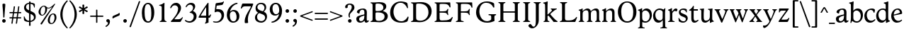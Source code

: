 SplineFontDB: 3.0
FontName: Hess
FullName: Hess
FamilyName: Hess
Weight: Regular
Copyright: Created by trashman with FontForge 2.0 (http://fontforge.sf.net)
UComments: "2010-9-25: Created." 
Version: 001.000
ItalicAngle: 0
UnderlinePosition: -100
UnderlineWidth: 50
Ascent: 750
Descent: 250
LayerCount: 3
Layer: 0 0 "Back"  1
Layer: 1 0 "Fore"  0
Layer: 2 0 "backup"  0
NeedsXUIDChange: 1
XUID: [1021 658 797806517 11115167]
OS2Version: 0
OS2_WeightWidthSlopeOnly: 0
OS2_UseTypoMetrics: 1
CreationTime: 1285454881
ModificationTime: 1286002465
OS2TypoAscent: 0
OS2TypoAOffset: 1
OS2TypoDescent: 0
OS2TypoDOffset: 1
OS2TypoLinegap: 0
OS2WinAscent: 0
OS2WinAOffset: 1
OS2WinDescent: 0
OS2WinDOffset: 1
HheadAscent: 0
HheadAOffset: 1
HheadDescent: 0
HheadDOffset: 1
OS2Vendor: 'PfEd'
MarkAttachClasses: 1
DEI: 91125
Encoding: UnicodeBmp
UnicodeInterp: none
NameList: Adobe Glyph List
DisplaySize: -48
AntiAlias: 1
FitToEm: 1
WinInfo: 60 12 5
BeginPrivate: 9
BlueValues 31 [-18 1 445 467 660 684 690 706]
OtherBlues 11 [-224 -212]
BlueScale 8 0.039625
BlueShift 1 7
BlueFuzz 1 0
StdVW 4 [84]
StemSnapV 11 [84 94 104]
StdHW 4 [46]
StemSnapH 7 [46 53]
EndPrivate
BeginChars: 65536 108

StartChar: a
Encoding: 97 97 0
Width: 478
VWidth: 0
Flags: W
HStem: -12 70<351.5 429.905> -12 52<140.43 249.862> 418 42<178.433 287.983>
VStem: 22 101<57.5281 157.376> 45 92<321.237 377.769> 308 84<100.934 224.999 259.001 399.712>
LayerCount: 3
Fore
SplineSet
303 225 m 0x74
 290 225 237 207 212 197 c 0
 158 175 123 152 123 106 c 0
 123 68 152 40 187 40 c 0
 265 40 308 99 308 210 c 0
 308 223 306 225 303 225 c 0x74
418 58 m 0xac
 432 58 445 66 453 70 c 0
 458 73 466 56 466 47 c 0
 466 36 446 18 422 5 c 0
 409 -2 392 -12 375 -12 c 0xac
 328 -12 316 31 314 51 c 0
 313 58 308 56 302 50 c 0
 285 30 241 -12 157 -12 c 0
 89 -12 22 31 22 112 c 0x74
 22 158 48 193 92 209 c 0
 144 228 240 251 286 259 c 0
 308 263 308 262 308 282 c 2
 308 348 l 2
 308 384 282 418 242 418 c 0
 184 418 145 381 137 323 c 0
 136 313 134 291 124 291 c 0
 109 291 74 308 53 321 c 0
 45 326 45 334 45 342 c 0
 45 409 157 460 262 460 c 0
 333 460 370 431 387 388 c 0
 396 367 396 333 396 320 c 0
 396 270 392 198 392 168 c 2
 392 102 l 2
 392 65 404 58 418 58 c 0xac
EndSplineSet
Layer: 2
SplineSet
303 225 m 0x74
 290 225 237 207 212 197 c 0
 158 175 123 152 123 106 c 0
 123 68 152 40 187 40 c 0
 265 40 308 99 308 210 c 0
 308 223 306 225 303 225 c 0x74
418 59 m 0xac
 427 59 435 62 441 65 c 0
 445 67 450 69 454 69 c 0
 458 69 466 56 466 47 c 0
 466 36 446 18 422 5 c 0
 409 -2 392 -12 375 -12 c 0xac
 324 -12 314 29 312 49 c 0
 311 56 308 56 302 50 c 0
 285 30 241 -12 157 -12 c 0
 89 -12 22 31 22 112 c 0x74
 22 158 48 193 92 209 c 0
 144 228 240 251 286 259 c 0
 308 263 308 262 308 282 c 2
 308 348 l 2
 308 384 282 418 242 418 c 0
 184 418 145 381 137 323 c 0
 136 313 134 291 124 291 c 0
 109 291 74 308 53 321 c 0
 45 326 45 334 45 342 c 0
 45 409 157 460 262 460 c 0
 333 460 370 431 387 388 c 0
 396 367 396 333 396 320 c 0
 396 270 392 198 392 168 c 2
 392 102 l 2
 392 65 402 59 418 59 c 0xac
EndSplineSet
EndChar

StartChar: b
Encoding: 98 98 1
Width: 530
VWidth: 0
Flags: W
HStem: -12 48<209.772 357.797> 389 71<230.24 347.602> 683 20G<111.5 160.5>
VStem: 60 43<-24.3062 46.4844> 76 98<431.507 623.463> 78 84<80.1406 349.791 386.007 583.435> 425 77<135.04 305.228>
LayerCount: 3
Fore
SplineSet
190 409 m 0xe6
 213 431 253 460 316 460 c 0
 415 460 502 392 502 241 c 0
 502 107 405 -12 282 -12 c 0
 179 -12 139 47 126 47 c 0
 120 47 110 31 103 14 c 0xf2
 95 -5 90 -25 78 -25 c 0xe6
 64 -25 60 -17 60 -4 c 0xf2
 60 7 68 40 71 68 c 0
 76 114 78 144 78 184 c 0xe6
 78 496 77 510 76 587 c 0
 76 618 50 627 29 633 c 0
 20 635 12 640 12 649 c 0
 12 656 15 663 25 665 c 0
 54 670 66 666 157 703 c 1
 164 701 170 699 174 693 c 1xea
 166 600 162 501 162 420 c 0
 162 395 162 386 166 386 c 0
 170 386 177 396 190 409 c 0xe6
162 304 m 2xe6
 162 143 l 2
 162 77 220 36 285 36 c 0
 375 36 425 111 425 218 c 0
 425 308 361 389 273 389 c 0
 218 389 162 347 162 304 c 2xe6
EndSplineSet
EndChar

StartChar: c
Encoding: 99 99 2
Width: 436
VWidth: 0
Flags: W
HStem: -12 68<191.163 326.66> 410 50<183.998 317.312>
VStem: 26 85<147.05 307.816>
LayerCount: 3
Fore
SplineSet
248 410 m 0
 171 410 111 344 111 246 c 0
 111 182 141 56 270 56 c 0
 355 56 388 109 396 109 c 0
 401 109 414 101 414 88 c 0
 414 79 352 -12 228 -12 c 0
 92 -12 26 97 26 211 c 0
 26 345 136 460 295 460 c 0
 335 460 400 444 400 409 c 0
 400 400 395 372 386 333 c 0
 384 324 378 316 369 316 c 0
 361 316 356 323 354 331 c 0
 337 384 304 410 248 410 c 0
EndSplineSet
EndChar

StartChar: d
Encoding: 100 100 3
Width: 528
VWidth: 0
Flags: W
HStem: -12 79<179.703 288.327> 416 44<172.838 321.006> 683 20G<384.5 433.5>
VStem: 18 80<156.795 315.252> 359 84<100.008 379.086 445.538 618.049>
LayerCount: 3
Fore
SplineSet
443 184 m 0
 443 159 443 130 448 103 c 0
 455 68 478 67 498 58 c 0
 503 56 506 53 506 47 c 0
 506 38 505 35 498 33 c 0
 462 21 403 -8 378 -20 c 1
 370 -18 366 -15 363 -9 c 1
 363 47 l 2
 363 63 362 74 358 74 c 0
 350 74 307 -12 208 -12 c 0
 85 -12 18 97 18 210 c 0
 18 343 114 460 252 460 c 0
 279 460 313 455 336 446 c 0
 349 441 355 438 355 454 c 0
 355 484 355 510 354 587 c 0
 354 618 323 627 302 633 c 0
 293 635 285 640 285 649 c 0
 285 656 288 663 298 665 c 0
 327 670 339 666 430 703 c 1
 437 701 443 699 447 693 c 1
 443 497 443 365 443 184 c 0
247 416 m 0
 156 416 98 340 98 251 c 0
 98 150 164 67 248 67 c 0
 303 67 359 86 359 168 c 2
 359 317 l 2
 359 387 301 416 247 416 c 0
EndSplineSet
EndChar

StartChar: e
Encoding: 101 101 4
Width: 436
VWidth: 0
Flags: W
HStem: -12 64<200.129 328.523> 419 41<183.024 294.267>
VStem: 24 88<148.487 312.39> 333 77<312.787 378.467>
LayerCount: 3
Fore
SplineSet
246 419 m 0
 168 419 114 338 114 260 c 1
 114 260 115 259 117 259 c 0
 141 259 333 313 333 324 c 0
 333 361 294 419 246 419 c 0
24 211 m 0
 24 346 126 460 259 460 c 0
 358 460 410 386 410 310 c 0
 410 305 409 297 407 294 c 0
 407 293 392 279 391 279 c 0
 283 257 112 228 112 226 c 0
 112 191 144 52 280 52 c 0
 344 52 383 92 393 92 c 0
 398 92 408 83 408 75 c 0
 408 66 348 -12 223 -12 c 0
 95 -12 24 99 24 211 c 0
EndSplineSet
Layer: 2
SplineSet
248 419 m 4
 170 419 116 338 116 260 c 5
 116 260 117 259 119 259 c 4
 143 259 335 313 335 324 c 4
 335 361 296 419 248 419 c 4
26 211 m 4
 26 346 128 460 261 460 c 4
 360 460 412 386 412 310 c 4
 412 305 411 297 409 294 c 4
 409 293 394 279 393 279 c 4
 285 257 114 228 114 226 c 4
 114 191 146 52 282 52 c 4
 346 52 385 92 395 92 c 4
 400 92 410 83 410 75 c 4
 410 69 396 52 372 34 c 4
 341 11 296 -12 225 -12 c 4
 97 -12 26 99 26 211 c 4
EndSplineSet
EndChar

StartChar: f
Encoding: 102 102 5
Width: 298
VWidth: 0
Flags: W
HStem: -1 21G<43 59 224 238> 402 43<9 85.0092 170 284> 652 44<209.539 303.849>
VStem: 86 84<39.8761 402 445 578.917> 324 39<578.866 629.331>
LayerCount: 3
Fore
SplineSet
170 388 m 2
 170 160 l 2
 170 118 171 71 179 51 c 0
 189 27 253 35 253 14 c 0
 253 1 243 -1 233 -1 c 0
 215 -1 165 1 128 1 c 0
 94 1 70 -1 48 -1 c 0
 38 -1 28 1 28 14 c 0
 28 35 66 25 77 50 c 0
 86 71 86 139 86 184 c 2
 86 388 l 2
 86 402 85 402 70 402 c 2
 25 402 l 2
 15 402 9 404 9 412 c 2
 9 433 l 2
 9 441 15 445 26 445 c 2
 75 445 l 2
 85 445 85 448 85 459 c 0
 85 595 158 696 278 696 c 0
 298 696 332 694 350 682 c 0
 362 674 363 667 363 657 c 0
 363 645 357 596 352 578 c 0
 350 572 344 570 338 570 c 0
 331 570 325 575 324 583 c 0
 317 624 296 652 253 652 c 0
 221 652 197 625 184 588 c 0
 171 550 170 502 170 458 c 0
 170 446 170 445 182 445 c 2
 269 445 l 2
 281 445 284 444 284 433 c 2
 284 413 l 2
 284 402 277 402 268 402 c 2
 184 402 l 2
 170 402 170 402 170 388 c 2
EndSplineSet
Layer: 2
SplineSet
170 184 m 6
 170 151 170 108 173 78 c 4
 176 56 177 45 195 38 c 4
 217 30 253 29 253 14 c 4
 253 1 243 -1 233 -1 c 4
 215 -1 165 1 128 1 c 4
 94 1 70 -1 48 -1 c 4
 38 -1 28 1 28 14 c 4
 28 35 66 25 77 50 c 4
 86 71 86 139 86 184 c 6
 86 388 l 6
 86 402 85 402 70 402 c 6
 25 402 l 6
 15 402 9 404 9 412 c 6
 9 433 l 6
 9 441 15 445 26 445 c 6
 75 445 l 6
 85 445 85 448 85 459 c 4
 85 595 158 696 278 696 c 4
 298 696 332 694 350 682 c 4
 362 674 363 667 363 657 c 4
 363 645 357 596 352 578 c 4
 350 572 344 570 338 570 c 4
 331 570 325 575 324 583 c 4
 317 624 296 652 253 652 c 4
 221 652 197 625 184 588 c 4
 171 550 170 502 170 458 c 4
 170 446 170 445 182 445 c 6
 269 445 l 6
 281 445 284 444 284 433 c 6
 284 413 l 6
 284 402 277 402 268 402 c 6
 184 402 l 6
 170 402 170 402 170 388 c 6
 170 184 l 6
170 184 m 2
 170 138 170 75 179 50 c 0
 187 28 253 35 253 14 c 0
 253 1 243 -1 233 -1 c 0
 215 -1 165 1 128 1 c 0
 94 1 70 -1 48 -1 c 0
 38 -1 28 1 28 14 c 0
 28 35 66 25 77 50 c 0
 86 71 86 139 86 184 c 2
 86 388 l 2
 86 402 85 402 70 402 c 2
 25 402 l 2
 15 402 9 404 9 412 c 2
 9 433 l 2
 9 441 15 445 26 445 c 2
 75 445 l 2
 85 445 85 448 85 459 c 0
 85 595 158 696 278 696 c 0
 298 696 332 694 350 682 c 0
 362 674 363 667 363 657 c 0
 363 645 357 596 352 578 c 0
 350 572 344 570 338 570 c 0
 331 570 325 575 324 583 c 0
 317 624 296 652 253 652 c 0
 221 652 197 625 184 588 c 0
 171 550 170 502 170 458 c 0
 170 446 170 445 182 445 c 2
 269 445 l 2
 281 445 284 444 284 433 c 2
 284 413 l 2
 284 402 277 402 268 402 c 2
 184 402 l 2
 170 402 170 402 170 388 c 2
 170 184 l 2
EndSplineSet
EndChar

StartChar: g
Encoding: 103 103 6
Width: 467
VWidth: 0
Flags: W
HStem: -224 47<123.988 305.315> -18 83<121.067 349.291> 143 34<165.857 272.969> 416 87<377.133 437.651> 424 36<161.949 273.957>
VStem: 15 73<-143.994 -52.6552> 38 83<222.39 381.128> 48 69<38 109.453> 316 81<226.925 381.739> 371 66<-121.73 -40.6353>
LayerCount: 3
Fore
SplineSet
222 460 m 0xea
 288 460 320 442 328 442 c 0
 354 442 364 465 381 487 c 0
 389 498 400 503 411 503 c 0
 428 503 445 489 445 464 c 0
 445 429 417 416 389 416 c 0
 377 416 362 416 362 405 c 0
 362 396 397 367 397 306 c 0
 397 191 290 143 210 143 c 0
 197 143 179 146 174 146 c 0
 150 146 117 118 117 101 c 0xf180
 117 69 165 65 199 65 c 2
 290 65 l 2
 361 65 437 49 437 -47 c 0
 437 -159 311 -224 182 -224 c 0
 121 -224 15 -190 15 -103 c 0xf440
 15 -32 112 -14 112 -8 c 0
 112 -6 48 18 48 58 c 0xf1
 48 118 132 155 132 159 c 0
 132 161 38 188 38 306 c 0
 38 395 118 460 222 460 c 0xea
88 -94 m 0xe440
 88 -146 142 -177 204 -177 c 0
 246 -177 285 -169 318 -152 c 0
 349 -136 371 -112 371 -85 c 0
 371 -22 301 -18 245 -18 c 2
 172 -18 l 2
 109 -18 88 -58 88 -94 c 0xe440
219 424 m 0xea80
 146 424 121 362 121 302 c 0
 121 242 154 177 214 177 c 0
 299 177 316 244 316 308 c 0
 316 366 287 424 219 424 c 0xea80
EndSplineSet
EndChar

StartChar: h
Encoding: 104 104 7
Width: 546
VWidth: 0
Flags: W
HStem: -1 21G<49 65 200 214 345 361 496 510> 397 63<263.925 359.609> 683 20G<118.5 167.5>
VStem: 87 84<37.34 348.943 373.004 620.139> 388 84<36.7812 368.791>
LayerCount: 3
Fore
SplineSet
472 325 m 2
 472 184 l 2
 472 138 472 75 481 50 c 0
 489 28 525 35 525 14 c 0
 525 1 515 -1 505 -1 c 0
 487 -1 458 1 430 1 c 0
 396 1 372 -1 350 -1 c 0
 340 -1 330 1 330 14 c 0
 330 35 368 25 379 50 c 0
 388 71 388 139 388 184 c 0
 388 211 388 251 387 280 c 0
 386 299 387 317 383 333 c 0
 374 372 349 397 300 397 c 0
 266 397 211 376 186 341 c 0
 175 326 172 305 172 280 c 0
 171 249 171 213 171 184 c 0
 171 138 171 75 180 50 c 0
 188 28 229 35 229 14 c 0
 229 1 219 -1 209 -1 c 0
 191 -1 166 1 129 1 c 0
 95 1 76 -1 54 -1 c 0
 44 -1 34 1 34 14 c 0
 34 35 67 25 78 50 c 0
 87 71 87 139 87 184 c 2
 87 416 l 2
 87 468 87 546 85 587 c 0
 83 618 57 627 36 633 c 0
 27 635 19 640 19 649 c 0
 19 656 22 663 32 665 c 0
 61 670 73 666 164 703 c 1
 171 701 177 699 181 693 c 1
 174 625 171 569 171 498 c 2
 171 392 l 2
 171 379 171 373 174 373 c 0
 176 373 181 378 189 386 c 0
 215 410 275 460 349 460 c 0
 446 460 472 393 472 325 c 2
EndSplineSet
EndChar

StartChar: i
Encoding: 105 105 8
Width: 251
VWidth: 0
Flags: W
HStem: -1 21G<33 49 199 213> 447 20G<136 157> 555 114<90.1711 177.829>
VStem: 77 114<568.171 655.829> 81 84<38.5448 382.157>
LayerCount: 3
Fore
SplineSet
77 612 m 0xf0
 77 643 103 669 134 669 c 0
 165 669 191 643 191 612 c 0
 191 581 165 555 134 555 c 0
 103 555 77 581 77 612 c 0xf0
55 385 m 0
 47 390 33 396 26 400 c 0
 21 403 19 406 19 412 c 0
 19 420 24 424 30 425 c 0
 85 434 117 446 155 467 c 1
 159 466 164 463 167 460 c 1
 165 370 165 276 165 184 c 0
 165 138 165 69 174 50 c 0
 184 29 228 35 228 14 c 0
 228 1 218 -1 208 -1 c 0
 190 -1 160 1 123 1 c 0
 89 1 60 -1 38 -1 c 0
 28 -1 18 1 18 14 c 0
 18 35 61 25 72 50 c 0
 81 71 81 139 81 184 c 0xe8
 81 266 80 310 78 349 c 0
 77 371 76 372 55 385 c 0
EndSplineSet
Layer: 2
SplineSet
77 612 m 4xf0
 77 643 103 669 134 669 c 4
 165 669 191 643 191 612 c 4
 191 581 165 555 134 555 c 4
 103 555 77 581 77 612 c 4xf0
55 385 m 4
 47 390 33 396 26 400 c 4
 21 403 19 406 19 412 c 4
 19 420 24 424 30 425 c 4
 85 434 117 446 155 467 c 5
 159 466 164 463 167 460 c 5
 165 370 165 276 165 184 c 4
 165 138 165 75 174 50 c 4
 182 28 228 35 228 14 c 4
 228 1 218 -1 208 -1 c 4
 190 -1 160 1 123 1 c 4
 89 1 60 -1 38 -1 c 4
 28 -1 18 1 18 14 c 4
 18 35 61 25 72 50 c 4
 81 71 81 139 81 184 c 4xe8
 81 266 80 310 78 349 c 4
 77 371 76 372 55 385 c 4
EndSplineSet
EndChar

StartChar: j
Encoding: 106 106 9
Width: 251
VWidth: 0
Flags: W
HStem: -224 68<-29.6376 66.1018> 447 20G<156 177> 555 114<98.1711 185.829>
VStem: 85 114<568.171 655.829> 101 84<-98.0368 385.735>
LayerCount: 3
Fore
SplineSet
85 612 m 0xf0
 85 643 111 669 142 669 c 0
 173 669 199 643 199 612 c 0
 199 581 173 555 142 555 c 0
 111 555 85 581 85 612 c 0xf0
101 184 m 2xe8
 101 266 100 310 99 349 c 0
 98 387 70 391 42 398 c 0
 37 399 29 403 29 412 c 0
 29 420 34 425 40 426 c 0
 95 435 137 446 175 467 c 1
 179 466 184 463 187 460 c 1
 186 382 185 331 185 184 c 2
 185 31 l 2
 185 -53 182 -103 97 -178 c 0
 62 -209 36 -224 -6 -224 c 0
 -52 -224 -88 -199 -88 -168 c 0
 -88 -161 -87 -153 -81 -145 c 0
 -70 -130 -53 -112 -33 -112 c 0
 -21 -112 -15 -126 -5 -137 c 0
 3 -147 17 -156 30 -156 c 0
 62 -156 79 -131 91 -99 c 0
 100 -75 101 -18 101 16 c 2
 101 184 l 2xe8
EndSplineSet
EndChar

StartChar: k
Encoding: 107 107 10
Width: 542
VWidth: 0
Flags: W
HStem: -1 22G<44 60 210 224 385.5 516.5> 435 20G<299 313 468 484> 683 20G<116.5 165.5>
VStem: 87 84<38.0469 213.21 262.875 617.196>
DStem2: 187 258 181 205 0.795432 0.606043<68.1812 190.294>
LayerCount: 3
Fore
SplineSet
425 396 m 0
 371 361 305 302 277 277 c 0
 271 271 268 268 268 264 c 0
 268 260 270 256 276 250 c 0
 306 216 387 130 447 76 c 0
 468 58 488 45 506 36 c 0
 514 32 528 27 528 16 c 0
 528 7 521 0 512 0 c 2
 397 0 l 2
 374 0 364 30 341 58 c 0
 301 109 245 171 207 209 c 0
 204 212 200 214 197 214 c 0
 192 214 187 210 181 205 c 0
 174 200 171 195 171 183 c 0
 171 137 171 75 180 50 c 0
 188 28 239 35 239 14 c 0
 239 1 229 -1 219 -1 c 0
 201 -1 166 1 129 1 c 0
 95 1 71 -1 49 -1 c 0
 39 -1 29 1 29 14 c 0
 29 35 67 25 78 50 c 0
 87 71 87 139 87 184 c 2
 87 416 l 2
 87 468 85 546 83 587 c 0
 81 618 55 627 34 633 c 0
 25 635 17 640 17 649 c 0
 17 656 20 663 30 665 c 0
 59 670 71 666 162 703 c 1
 169 701 175 699 179 693 c 1
 172 625 171 569 171 498 c 2
 171 264 l 2
 171 245 175 248 187 258 c 0
 218 284 250 310 276 334 c 0
 300 356 327 381 327 400 c 0
 327 428 284 418 284 440 c 0
 284 453 294 455 304 455 c 0
 322 455 352 453 389 453 c 0
 423 453 457 455 479 455 c 0
 489 455 499 453 499 440 c 0
 499 425 473 424 454 413 c 0
 443 407 434 402 425 396 c 0
EndSplineSet
Layer: 2
SplineSet
425 396 m 4
 371 361 305 302 277 277 c 4
 271 271 268 268 268 264 c 4
 268 260 270 256 276 250 c 4
 306 216 387 130 447 76 c 4
 468 58 488 45 506 36 c 4
 514 32 528 27 528 16 c 4
 528 7 521 0 512 0 c 6
 397 0 l 6
 374 0 364 30 341 58 c 4
 301 109 245 171 207 209 c 4
 204 212 200 214 197 214 c 4
 192 214 187 210 181 205 c 4
 174 200 171 195 171 183 c 4
 171 137 171 75 180 50 c 4
 188 28 239 35 239 14 c 4
 239 1 229 -1 219 -1 c 4
 201 -1 166 1 129 1 c 4
 95 1 71 -1 49 -1 c 4
 39 -1 29 1 29 14 c 4
 29 35 67 25 78 50 c 4
 87 71 87 139 87 184 c 6
 87 416 l 6
 87 468 85 546 83 587 c 4
 81 618 55 627 34 633 c 4
 25 635 17 640 17 649 c 4
 17 656 20 663 30 665 c 4
 59 670 71 666 162 703 c 5
 169 701 175 699 179 693 c 5
 172 625 171 569 171 498 c 6
 171 264 l 6
 171 245 175 248 187 258 c 4
 218 284 250 310 276 334 c 4
 300 356 327 381 327 400 c 4
 327 409 321 418 304 423 c 4
 293 426 284 430 284 440 c 4
 284 453 294 455 304 455 c 4
 322 455 352 453 389 453 c 4
 423 453 457 455 479 455 c 4
 489 455 499 453 499 440 c 4
 499 432 493 428 485 425 c 4
 462 419 443 408 425 396 c 4
EndSplineSet
EndChar

StartChar: l
Encoding: 108 108 11
Width: 246
VWidth: 0
Flags: W
HStem: -1 21G<34 50 210 224> 683 20G<116.5 165.5>
VStem: 87 84<38.0469 617.196>
LayerCount: 3
Fore
SplineSet
78 50 m 0
 87 71 87 139 87 184 c 2
 87 416 l 2
 87 468 85 546 83 587 c 0
 81.4892578125 617.962890625 55 627 34 633 c 0
 25 635 17 640 17 649 c 0
 17 656 20 663 30 665 c 0
 59 670 71 666 162 703 c 1
 169 701 175 699 179 693 c 1
 172 625 171 569 171 498 c 2
 171 184 l 2
 171 138 171 75 180 50 c 0
 188 28 239 35 239 14 c 0
 239 1 229 -1 219 -1 c 0
 201 -1 166 1 129 1 c 0
 95 1 61 -1 39 -1 c 0
 29 -1 19 1 19 14 c 0
 19 35 67 25 78 50 c 0
EndSplineSet
EndChar

StartChar: m
Encoding: 109 109 12
Width: 813
VWidth: 0
Flags: W
HStem: -1 21G<33 49 189 203 324 340 480 494 615 631 766 780> 397 63<251.002 345.298 543.096 634.793> 447 20G<130 151>
VStem: 76 84<37.34 351.388 373.012 390.51> 367 84<37.34 351.388> 658 84<36.7812 373.094>
CounterMasks: 1 1c
LayerCount: 3
Fore
SplineSet
161 280 m 0xdc
 160 249 160 213 160 184 c 0
 160 138 160 75 169 50 c 0
 177 28 218 35 218 14 c 0
 218 1 208 -1 198 -1 c 0
 180 -1 155 1 118 1 c 0
 84 1 60 -1 38 -1 c 0
 28 -1 18 1 18 14 c 0
 18 35 56 25 67 50 c 0
 76 71 76 139 76 184 c 0
 76 243 76 305 75 365 c 0
 75 386 50 393 31 398 c 0
 26 399 18 403 18 412 c 0
 18 420 23 425 29 426 c 0
 84 435 111 446 149 467 c 1xbc
 153 466 158 463 161 460 c 1
 160 402 l 2
 160 389 159 373 163 373 c 0
 170 373 241 460 332 460 c 0
 433 460 445 370 449 370 c 0
 459 370 526 460 629 460 c 0
 730 460 742 389 742 325 c 2
 742 184 l 2
 742 138 742 75 751 50 c 0
 759 28 795 35 795 14 c 0
 795 1 785 -1 775 -1 c 0
 757 -1 728 1 700 1 c 0
 666 1 642 -1 620 -1 c 0
 610 -1 600 1 600 14 c 0
 600 35 638 25 649 50 c 0
 658 71 658 139 658 184 c 0
 658 211 658 251 657 280 c 0
 655 337 653 397 580 397 c 0
 520 397 472 368 457 322 c 0
 453 309 452 295 452 280 c 0
 451 252 451 213 451 184 c 0
 451 138 451 75 460 50 c 0
 468 28 509 35 509 14 c 0
 509 1 499 -1 489 -1 c 0
 471 -1 446 1 409 1 c 0
 375 1 351 -1 329 -1 c 0
 319 -1 309 1 309 14 c 0
 309 35 347 25 358 50 c 0
 367 71 367 139 367 184 c 0
 367 211 367 251 366 280 c 0
 364 348 359 397 289 397 c 0
 229 397 181 368 166 322 c 0
 162 309 161 295 161 280 c 0xdc
EndSplineSet
Layer: 2
SplineSet
157 280 m 4
 156 249 156 213 156 184 c 4
 156 138 156 75 165 50 c 4
 173 28 214 35 214 14 c 4
 214 1 204 -1 194 -1 c 4
 176 -1 151 1 114 1 c 4
 80 1 56 -1 34 -1 c 4
 24 -1 14 1 14 14 c 4
 14 35 52 25 63 50 c 4
 72 71 72 139 72 184 c 4
 72 243 72 305 71 365 c 4
 71 386 46 393 27 398 c 4
 22 399 14 403 14 412 c 4
 14 420 19 425 25 426 c 4
 40 429 64 433 84 439 c 4
 98 443 131 459 145 467 c 5
 149 466 154 463 157 460 c 5
 156 402 l 6
 156 389 155 373 159 373 c 4
 166 373 237 460 328 460 c 4
 429 460 441 370 445 370 c 4
 455 370 522 460 625 460 c 4
 726 460 738 389 738 325 c 6
 738 184 l 6
 738 138 738 75 747 50 c 4
 755 28 791 35 791 14 c 4
 791 1 781 -1 771 -1 c 4
 753 -1 724 1 696 1 c 4
 662 1 638 -1 616 -1 c 4
 606 -1 596 1 596 14 c 4
 596 35 634 25 645 50 c 4
 654 71 654 139 654 184 c 4
 654 211 654 251 653 280 c 4
 651 337 649 397 576 397 c 4
 516 397 468 368 453 322 c 4
 449 309 448 295 448 280 c 4
 447 252 447 213 447 184 c 4
 447 138 447 75 456 50 c 4
 464 28 505 35 505 14 c 4
 505 1 495 -1 485 -1 c 4
 467 -1 442 1 405 1 c 4
 371 1 347 -1 325 -1 c 4
 315 -1 305 1 305 14 c 4
 305 35 343 25 354 50 c 4
 363 71 363 139 363 184 c 4
 363 211 363 251 362 280 c 4
 360 348 355 397 285 397 c 4
 225 397 177 368 162 322 c 4
 158 309 157 295 157 280 c 4
EndSplineSet
EndChar

StartChar: n
Encoding: 110 110 13
Width: 532
VWidth: 0
Flags: W
HStem: -1 21G<33 49 189 203 334 350 485 499> 397 63<251.907 348.609>
VStem: 76 84<37.34 351.388> 377 84<36.7812 368.791>
LayerCount: 3
Fore
SplineSet
461 325 m 2
 461 184 l 2
 461 138 461 75 470 50 c 0
 478 28 514 35 514 14 c 0
 514 1 504 -1 494 -1 c 0
 476 -1 447 1 419 1 c 0
 385 1 361 -1 339 -1 c 0
 329 -1 319 1 319 14 c 0
 319 35 357 25 368 50 c 0
 377 71 377 139 377 184 c 0
 377 211 377 251 376 280 c 0
 375 299 376 317 372 333 c 0
 363 372 338 397 289 397 c 0
 237 397 180 368 165 322 c 0
 161 309 161 295 161 280 c 0
 160 249 160 213 160 184 c 0
 160 138 160 75 169 50 c 0
 177 28 218 35 218 14 c 0
 218 1 208 -1 198 -1 c 0
 180 -1 155 1 118 1 c 0
 84 1 60 -1 38 -1 c 0
 28 -1 18 1 18 14 c 0
 18 35 56 25 67 50 c 0
 76 71 76 139 76 184 c 0
 76 243 76 295 75 355 c 0
 75 376 50 383 31 388 c 0
 26 389 18 393 18 402 c 0
 18 418 37 419 49 423 c 0
 82 435 101 443 134 463 c 2
 149 472 l 1
 153 471 158 468 161 465 c 1
 160 402 l 2
 160 389 159 373 163 373 c 0
 169 373 240 460 338 460 c 0
 435 460 461 393 461 325 c 2
EndSplineSet
EndChar

StartChar: o
Encoding: 111 111 14
Width: 486
VWidth: 0
Flags: W
HStem: -12 46<182.629 313.829> 415 45<173.234 302.445>
VStem: 18 99<122.781 335.819> 364 99<111.789 332.334>
LayerCount: 3
Fore
SplineSet
240 415 m 0
 156 415 117 338 117 261 c 0
 117 159 142 34 244 34 c 0
 353 34 364 134 364 221 c 0
 364 313 330 415 240 415 c 0
463 214 m 0
 463 78 367 -12 240 -12 c 0
 99 -12 18 101 18 235 c 0
 18 375 121 460 244 460 c 0
 374 460 463 372 463 214 c 0
EndSplineSet
EndChar

StartChar: p
Encoding: 112 112 15
Width: 530
VWidth: 0
Flags: W
HStem: -218 37<170.126 251.14> -12 48<199.168 354.645> 389 71<233.842 347.864>
VStem: 80 82<-176.407 9.99558 73.3195 353.162> 427 76<137.423 301.27>
LayerCount: 3
Fore
SplineSet
164 -15 m 2
 164 -128 l 2
 164 -152 167 -173 194 -181 c 0
 218 -188 252 -188 252 -203 c 0
 252 -216 242 -218 232 -218 c 0
 214 -218 159 -216 122 -216 c 0
 88 -216 54 -218 32 -218 c 0
 22 -218 12 -216 12 -203 c 0
 12 -182 60 -192 71 -167 c 0
 80 -146 80 -78 80 -33 c 2
 80 184 l 2
 80 211 80 251 79 280 c 0
 78 302 80 321 75 355 c 0
 72 376 44 383 25 388 c 0
 20 389 12 393 12 402 c 0
 12 418 31 419 43 423 c 0
 76 435 101 443 134 463 c 2
 149 472 l 1
 153 471 157 468 160 465 c 1
 159 441 158 417 158 393 c 0
 158 381 160 376 163 376 c 0
 168 376 178 391 190 403 c 0
 213 425 246 460 316 460 c 0
 410 460 503 392 503 241 c 0
 503 116 406 -12 276 -12 c 0
 236 -12 207 -4 190 2 c 0
 179 6 173 10 169 10 c 0
 165 10 164 4 164 -15 c 2
427 211 m 0
 427 308 364 389 273 389 c 0
 210 389 162 347 162 304 c 2
 162 149 l 2
 162 63 210 36 285 36 c 0
 365 36 427 110 427 211 c 0
EndSplineSet
EndChar

StartChar: q
Encoding: 113 113 16
Width: 528
VWidth: 0
Flags: W
HStem: -218 37<275.86 356.874> -12 79<178.345 286.926> 410 50<168.9 322.735>
VStem: 20 80<153.133 310.585> 359 84<-177.124 70.9949 96.6875 376.617>
LayerCount: 3
Fore
SplineSet
443 184 m 2
 443 159 447 -33 447 -33 c 2
 447 -78 447 -146 456 -167 c 0
 467 -192 515 -182 515 -203 c 0
 515 -216 505 -218 495 -218 c 0
 473 -218 439 -216 405 -216 c 0
 368 -216 313 -218 295 -218 c 0
 285 -218 275 -216 275 -203 c 0
 275 -188 309 -188 333 -181 c 0
 360 -173 363 -152 363 -128 c 2
 363 47 l 2
 363 64 362 71 358 71 c 0
 354 71 347 62 336 50 c 0
 313 25 273 -12 208 -12 c 0
 85 -12 20 97 20 210 c 0
 20 332 116 460 252 460 c 0
 279 460 313 455 336 446 c 0
 348 442 383 424 391 424 c 0
 410 424 418 470 438 470 c 0
 452 470 454 460 454 444 c 0
 454 439 443 372 443 303 c 2
 443 184 l 2
246 410 m 0
 155 410 100 340 100 251 c 0
 100 145 164 67 248 67 c 0
 303 67 359 84 359 158 c 2
 359 338 l 2
 359 387 281 410 246 410 c 0
EndSplineSet
EndChar

StartChar: r
Encoding: 114 114 17
Width: 377
VWidth: 0
Flags: W
HStem: -1 21G<37 53 228 242> 373 84<241.221 333.084>
VStem: 89 86<185.367 330.16> 90 84<50.7453 278.633>
LayerCount: 3
Fore
SplineSet
83 355 m 0xe0
 80 376 54 383 35 388 c 0
 30 389 22 393 22 402 c 0
 22 418 41 419 53 423 c 0
 86 435 105 443 138 463 c 2
 153 472 l 1
 157 471 159 468 162 465 c 1
 161 374 l 2
 161 362 164 357 169 357 c 0
 175 357 183 364 190 374 c 0
 208 399 244 457 292 457 c 0
 309 457 356 446 356 424 c 0
 356 420 355 415 353 409 c 2
 336 367 l 2
 333 359 326 355 320 355 c 0
 312 355 280 373 266 373 c 0
 243 373 221.518951427 358.412537588 203 337 c 0
 189.518951427 321.412537588 176 314 175 280 c 0xe0
 174 252 174 213 174 184 c 0
 174 138 174 65 183 50 c 0
 197 26 257 35 257 14 c 0
 257 1 247 -1 237 -1 c 0
 219 -1 169 1 132 1 c 0
 98 1 64 -1 42 -1 c 0
 32 -1 22 1 22 14 c 0
 22 35 70 25 81 50 c 0
 90 71 90 139 90 184 c 0xd0
 90 211 90 251 89 280 c 0
 88 302 88 321 83 355 c 0xe0
EndSplineSet
Layer: 2
SplineSet
83 355 m 4xe0
 80 376 54 383 35 388 c 4
 30 389 22 393 22 402 c 4
 22 418 41 419 53 423 c 4
 86 435 105 443 138 463 c 6
 153 472 l 5
 157 471 159 468 162 465 c 5
 161 374 l 6
 161 362 164 357 169 357 c 4
 175 357 183 364 190 374 c 4
 208 399 244 457 292 457 c 4
 309 457 356 446 356 424 c 4
 356 420 355 415 353 409 c 6
 336 367 l 6
 333 359 326 355 320 355 c 4
 312 355 280 373 266 373 c 4
 243 373 222 358 203 337 c 5
 190 321 176 314 175 280 c 4xe0
 174 252 174 213 174 184 c 4
 174 138 174 75 183 50 c 4
 191 28 257 35 257 14 c 4
 257 1 247 -1 237 -1 c 4
 219 -1 169 1 132 1 c 4
 98 1 64 -1 42 -1 c 4
 32 -1 22 1 22 14 c 4
 22 35 70 25 81 50 c 4
 90 71 90 139 90 184 c 4xd0
 90 211 90 251 89 280 c 4
 88 302 88 321 83 355 c 4xe0
EndSplineSet
EndChar

StartChar: s
Encoding: 115 115 18
Width: 378
VWidth: 0
Flags: W
HStem: -12 48<116.816 254.817> 414 46<110.217 245.319>
VStem: 31 61<319.413 396.026> 278 66<65.3505 148.736>
LayerCount: 3
Fore
SplineSet
189 460 m 0
 229 460 262 454 296 440 c 0
 306 436 309 431 310 418 c 0
 312 392 314 346 314 338 c 0
 314 331 308 327 302 327 c 0
 298 327 293 329 291 333 c 0
 279 362 256 390 226 404 c 0
 212 411 195 414 178 414 c 0
 136 414 92 395 92 357 c 0
 92 332 105 323 126 310 c 0
 194 270 344 256 344 138 c 0
 344 53 264 -12 178 -12 c 0
 134 -12 92 -1 42 26 c 0
 31 32 28 39 27 48 c 0
 23 88 17 123 17 133 c 0
 17 141 20 147 30 147 c 0
 37 147 48 132 55 120 c 0
 75 85 124 36 194 36 c 0
 241 36 278 64 278 111 c 0
 278 203 31 166 31 336 c 0
 31 419 118 460 189 460 c 0
EndSplineSet
EndChar

StartChar: t
Encoding: 116 116 19
Width: 365
VWidth: 0
Flags: W
HStem: -12 65<197.809 282.135> 395 50<180.09 328.853>
VStem: 94 84<74.3132 392.961>
LayerCount: 3
Fore
SplineSet
178 382 m 2
 178 172 l 2
 178 125 181 53 241 53 c 0
 282 53 326 90 334 90 c 0
 341 90 347 79 347 69 c 0
 347 65 346 58 341 54 c 0
 300 19 263 -12 206 -12 c 0
 168 -12 94 -4 94 135 c 2
 94 378 l 2
 94 391 93 393 82 393 c 2
 29 393 l 2
 22 393 18 399 18 408 c 0
 18 422 23 421 35 430 c 0
 58 446 78 457 101 482 c 0
 121 503 131 517 144 538 c 0
 151 550 158 564 172 564 c 0
 179 564 186 559 186 550 c 0
 186 536 180 485 180 474 c 2
 180 456 l 2
 180 445 180 445 191 445 c 2
 314 445 l 2
 328 445 329 443 329 424 c 0
 329 397 325 395 314 395 c 2
 190 395 l 2
 180 395 178 393 178 382 c 2
EndSplineSet
EndChar

StartChar: u
Encoding: 117 117 20
Width: 536
VWidth: 0
Flags: W
HStem: -12 71<181.394 280.825> 436 20G<137 158 438 459>
VStem: 73 84<85.6206 407.815> 374 84<112.706 403.114>
LayerCount: 3
Fore
SplineSet
374 374 m 2
 374 417 307 403 307 431 c 0
 307 443 316 445 326 445 c 0
 373 445 419 448 457 456 c 1
 461 455 466 452 469 449 c 1
 462 370 458 308 458 281 c 2
 458 148 l 2
 458 89 460 71 507 50 c 0
 512 48 515 45 515 39 c 0
 515 30 514 25 507 24 c 0
 451 12 462 20 393 -20 c 1
 386 -20 379 -15 376 -9 c 1
 376 61 l 2
 376 71 374 75 370 75 c 0
 365 75 359 69 354 64 c 0
 328 40 267 -12 213 -12 c 0
 137 -12 74 14 73 152 c 2
 72 376 l 2
 72 419 17 412 17 431 c 0
 17 443 26 445 36 445 c 0
 83 445 118 450 156 456 c 1
 160 455 165 452 168 449 c 1
 160 364 157 309 157 281 c 2
 157 190 l 2
 157 126 160 59 237 59 c 0
 318 59 374 107 374 186 c 2
 374 374 l 2
EndSplineSet
EndChar

StartChar: v
Encoding: 118 118 21
Width: 527
VWidth: 0
Flags: W
HStem: -12 21G<264 274> 431 20G<29 45 195 209 349 363 478 494>
VStem: 14 159<383 442.5> 394 115<370 442.5>
LayerCount: 3
Fore
SplineSet
67 386 m 0
 56 405 51 409 28 421 c 0
 21 425 14 428 14 436 c 0
 14 449 24 451 34 451 c 0
 56 451 85 449 119 449 c 0
 156 449 186 451 204 451 c 0
 214 451 224 449 224 436 c 0
 224 412 173 425 173 387 c 0
 173 379 175 371 179 362 c 0
 219 262 282 120 288 120 c 0
 295 120 347 233 378 320 c 0
 388 348 394 359 394 381 c 0
 394 427 334 411 334 436 c 0
 334 449 344 451 354 451 c 0
 372 451 385 449 422 449 c 0
 456 449 467 451 489 451 c 0
 499 451 509 449 509 436 c 0
 509 431 505 426 502 424 c 0
 469 405 464 404 444 358 c 2
 289 0 l 2
 286 -8 279 -12 269 -12 c 0
 259 -12 252 -8 248 0 c 0
 188 144 89 348 67 386 c 0
EndSplineSet
Layer: 2
SplineSet
77 390 m 4
 66 409 61 413 38 425 c 4
 31 429 24 432 24 440 c 4
 24 453 34 455 44 455 c 4
 66 455 95 453 129 453 c 4
 166 453 196 455 214 455 c 4
 224 455 234 453 234 440 c 4
 234 416 183 429 183 391 c 4
 183 383 185 375 189 366 c 4
 229 266 292 120 298 120 c 4
 305 120 357 237 388 324 c 4
 398 352 404 363 404 385 c 4
 404 431 344 415 344 440 c 4
 344 453 354 455 364 455 c 4
 382 455 395 453 432 453 c 4
 466 453 477 455 499 455 c 4
 509 455 519 453 519 440 c 4
 519 435 515 430 512 428 c 4
 479 409 474 408 454 362 c 6
 299 0 l 6
 296 -8 289 -12 279 -12 c 4
 269 -12 262 -8 258 0 c 4
 198 144 99 352 77 390 c 4
EndSplineSet
EndChar

StartChar: w
Encoding: 119 119 22
Width: 689
VWidth: 0
Flags: W
LayerCount: 3
Fore
SplineSet
498 147 m 0
 516 193 575 347 575 379 c 0
 575 428 527 412 527 436 c 0
 527 449 537 451 547 451 c 0
 565 451 580 449 600 449 c 0
 618 449 638 451 653 451 c 0
 663 451 673 449 673 436 c 0
 673 431 669 426 666 424 c 0
 638 408 631 391 619 358 c 2
 483 0 l 2
 480 -8 477 -12 467 -12 c 0
 457 -12 455 -8 451 0 c 0
 422 69 391 155 363 229 c 0
 359 241 357 247 355 247 c 0
 353 247 351 241 346 229 c 2
 250 0 l 2
 247 -8 244 -12 234 -12 c 0
 224 -12 222 -8 218 0 c 0
 158 144 83 342 62 386 c 0
 53 406 52 408 36 419 c 0
 29 424 22 428 22 436 c 0
 22 449 32 451 42 451 c 0
 64 451 78 449 112 449 c 0
 149 449 157 451 175 451 c 0
 185 451 195 449 195 436 c 0
 195 414 154 425 154 387 c 0
 154 372 228 185 243 147 c 0
 248 133 252 125 255 125 c 0
 258 125 263 133 269 147 c 0
 284 180 310 234 330 287 c 0
 332 293 334 298 334 302 c 0
 334 308 331 313 328 322 c 0
 316 353 304 376 298 386 c 0
 287 405 273 414 257 421 c 0
 249 424 243 428 243 436 c 0
 243 449 253 451 263 451 c 0
 285 451 314 449 348 449 c 0
 385 449 403 451 421 451 c 0
 431 451 441 449 441 436 c 0
 441 414 392 422 392 386 c 0
 392 370 451 208 476 147 c 0
 482 133 484 127 487 127 c 0
 490 127 492 133 498 147 c 0
EndSplineSet
Layer: 2
SplineSet
498 147 m 4
 516 193 575 351 575 383 c 4
 575 432 527 416 527 440 c 4
 527 453 537 455 547 455 c 4
 565 455 580 453 600 453 c 4
 618 453 638 455 653 455 c 4
 663 455 673 453 673 440 c 4
 673 435 669 430 666 428 c 4
 638 412 631 395 619 362 c 6
 483 0 l 6
 480 -8 477 -12 467 -12 c 4
 457 -12 455 -8 451 0 c 4
 422 69 389 163 361 237 c 4
 357 249 354 255 352 255 c 4
 350 255 348 249 343 237 c 6
 250 0 l 6
 247 -8 244 -12 234 -12 c 4
 224 -12 222 -8 218 0 c 4
 158 144 83 346 62 390 c 4
 53 410 52 412 36 423 c 4
 29 428 22 432 22 440 c 4
 22 453 32 455 42 455 c 4
 64 455 78 453 112 453 c 4
 149 453 157 455 175 455 c 4
 185 455 195 453 195 440 c 4
 195 418 154 429 154 391 c 4
 154 376 228 185 243 147 c 4
 248 133 252 126 255 126 c 4
 258 126 262 133 268 147 c 4
 283 180 306 238 326 291 c 4
 328 297 330 302 330 306 c 4
 330 312 327 317 324 326 c 4
 312 357 303 380 297 390 c 4
 286 409 272 418 256 425 c 4
 248 428 242 432 242 440 c 4
 242 453 252 455 262 455 c 4
 284 455 313 453 347 453 c 4
 384 453 402 455 420 455 c 4
 430 455 440 453 440 440 c 4
 440 418 391 426 391 390 c 4
 391 374 451 208 476 147 c 4
 482 133 484 127 487 127 c 4
 490 127 492 133 498 147 c 4
EndSplineSet
EndChar

StartChar: x
Encoding: 120 120 23
Width: 486
VWidth: 0
Flags: W
LayerCount: 3
Fore
SplineSet
205 220 m 0xec
 205 227 84 381 77 390 c 0
 61 410 51 411 35 418 c 0
 27 421 21 428 21 436 c 0
 21 449 31 451 41 451 c 0
 63 451 92 449 126 449 c 0
 163 449 186 451 204 451 c 0
 214 451 224 449 224 436 c 0
 224 414 189 425 189 389 c 0
 189 373 253 280 256 280 c 0
 260 280 324 366 324 390 c 0
 324 426 280 412 280 436 c 0
 280 449 290 451 300 451 c 0
 318 451 343 449 363 449 c 0
 381 449 411 451 426 451 c 0
 436 451 446 449 446 436 c 0xda
 446 431 442 426 439 424 c 0
 411 408 407 407 392 390 c 24
 344 338 278 255 278 249 c 0
 278 242 366 128 400 82 c 0
 419 57 428 40 454 29 c 0
 462 26 468 22 468 14 c 0
 468 1 458 -1 448 -1 c 0
 426 -1 387 1 353 1 c 0
 316 1 298 -1 280 -1 c 0
 270 -1 260 1 260 14 c 0
 260 36 304 28 304 64 c 0
 304 80 231 189 227 189 c 0
 223 189 150 74 150 62 c 0
 150 17 199 38 199 14 c 0
 199 1 189 -1 179 -1 c 0
 161 -1 136 1 116 1 c 0
 98 1 53 -1 38 -1 c 0
 28 -1 18 1 18 14 c 0
 18 31 46 36 66 56 c 0
 120 109 205 213 205 220 c 0xec
EndSplineSet
Layer: 2
SplineSet
203 221 m 4xec
 203 228 84 385 77 394 c 4
 61 414 51 415 35 422 c 4
 27 425 21 432 21 440 c 4
 21 453 31 455 41 455 c 4
 63 455 92 453 126 453 c 4
 163 453 186 455 204 455 c 4
 214 455 224 453 224 440 c 4
 224 418 189 429 189 393 c 4
 189 377 253 284 256 284 c 4
 260 284 324 370 324 394 c 4
 324 430 280 416 280 440 c 4
 280 453 290 455 300 455 c 4
 318 455 343 453 363 453 c 4
 381 453 411 455 426 455 c 4
 436 455 446 453 446 440 c 4xda
 446 435 442 430 439 428 c 4
 411 412 407 411 392 394 c 28
 345 342 279 260 279 254 c 4
 279 247 366 128 400 82 c 4
 419 57 428 40 454 29 c 4
 462 26 468 22 468 14 c 4
 468 1 458 -1 448 -1 c 4
 426 -1 387 1 353 1 c 4
 316 1 298 -1 280 -1 c 4
 270 -1 260 1 260 14 c 4
 260 36 304 28 304 64 c 4
 304 80 230 190 226 190 c 4
 222 190 150 74 150 62 c 4
 150 17 199 38 199 14 c 4
 199 1 189 -1 179 -1 c 4
 161 -1 136 1 116 1 c 4
 98 1 53 -1 38 -1 c 4
 28 -1 18 1 18 14 c 4
 18 31 46 36 66 56 c 4
 120 109 203 214 203 221 c 4xec
EndSplineSet
EndChar

StartChar: y
Encoding: 121 121 24
Width: 539
VWidth: 0
Flags: W
LayerCount: 3
Fore
SplineSet
248 34 m 0
 223 92 101 352 81 386 c 0
 70 405 63 413 42 421 c 0
 34 424 28 428 28 436 c 0
 28 449 38 451 48 451 c 0
 70 451 95 449 129 449 c 0
 166 449 191 451 209 451 c 0
 219 451 229 449 229 436 c 0
 229 412 180 423 180 390 c 0
 180 383 184 366 187 358 c 0
 227 258 295 109 301 109 c 0
 308 109 357 232 388 319 c 0
 398 347 402 359 402 381 c 0
 402 424 352 412 352 436 c 0
 352 449 362 451 372 451 c 0
 390 451 398 449 435 449 c 0
 469 449 475 451 497 451 c 0
 507 451 517 449 517 436 c 0
 517 431 513 426 510 424 c 0
 477 405 473 404 452 358 c 0
 407 260 307 -6 202 -126 c 0
 156 -179 97 -212 72 -212 c 0
 36 -212 25 -178 25 -146 c 0
 25 -124 43 -123 49 -123 c 0
 59 -123 74 -126 87 -126 c 0
 144 -126 194 -70 219 -38 c 0
 225 -30 234 -16 241 -4 c 0
 248 8 251 14 251 21 c 0
 251 25 250 29 248 34 c 0
EndSplineSet
Layer: 2
SplineSet
248 34 m 4
 223 92 101 356 81 390 c 4
 70 409 63 417 42 425 c 4
 34 428 28 432 28 440 c 4
 28 453 38 455 48 455 c 4
 70 455 95 453 129 453 c 4
 166 453 191 455 209 455 c 4
 219 455 229 453 229 440 c 4
 229 416 180 427 180 394 c 4
 180 387 184 370 187 362 c 4
 227 262 295 109 301 109 c 4
 308 109 357 232 388 319 c 4
 398 347 404 363 404 385 c 4
 404 428 354 415 354 440 c 4
 354 453 364 455 374 455 c 4
 392 455 400 453 437 453 c 4
 471 453 477 455 499 455 c 4
 509 455 519 453 519 440 c 4
 519 435 515 430 512 428 c 4
 479 409 475 408 454 362 c 4
 409 264 307 -6 202 -126 c 4
 156 -179 97 -212 72 -212 c 4
 36 -212 25 -178 25 -146 c 4
 25 -124 43 -123 49 -123 c 4
 59 -123 74 -126 87 -126 c 4
 144 -126 194 -70 219 -38 c 4
 225 -30 234 -16 241 -4 c 4
 248 8 251 14 251 21 c 4
 251 25 250 29 248 34 c 4
EndSplineSet
EndChar

StartChar: z
Encoding: 122 122 25
Width: 425
VWidth: 0
Flags: W
HStem: 0 82<127.005 346.59> 378 75<78.9862 281.996>
DStem2: 112 149 135 105 0.61168 0.791106<-38.9684 280.172>
LayerCount: 3
Fore
SplineSet
26 30 m 0
 50 67 81 108 112 149 c 0
 262 343 l 2
 271 355 282 366 282 372 c 0
 282 376 277 378 262 378 c 2
 214 378 l 2
 172 378 123 377 107 373 c 0
 81 367 70 347 61 325 c 0
 60 322 56 318 52 318 c 0
 45 318 36 318 36 329 c 0
 36 369 40 394 42 433 c 0
 43 444 48 453 60 453 c 2
 372 453 l 2
 380 453 384 448 384 442 c 0
 384 427 378 421 374 415 c 0
 296 315 198 191 135 105 c 0
 129 97 127 91 127 88 c 0
 127 83 134 82 152 82 c 2
 249 82 l 2
 272 82 294 83 314 87 c 0
 345 94 354 113 384 141 c 0
 390 146 403 139 403 131 c 0
 403 127 401 120 400 117 c 0
 386 80 375 57 360 24 c 0
 353 9 341 0 324 0 c 2
 36 0 l 2
 28 0 23 10 23 19 c 0
 23 23 24 27 26 30 c 0
EndSplineSet
EndChar

StartChar: A
Encoding: 65 65 26
Width: 478
VWidth: 0
Flags: W
HStem: -12 52<140.43 249.862> -12 70<351.5 429.905> 418 42<178.433 287.983>
VStem: 22 101<57.5281 157.376> 45 92<321.237 377.769> 308 84<100.934 224.999 259.001 399.712>
LayerCount: 3
Fore
Refer: 0 97 N 1 0 0 1 0 0 2
EndChar

StartChar: B
Encoding: 66 66 27
Width: 696
VWidth: 0
Flags: W
LayerCount: 3
Fore
SplineSet
314 650 m 0
 273 650 228 649 228 618 c 0
 228 601 226 569 226 507 c 2
 226 419 l 2
 226 385 247 385 291 385 c 0
 416 385 502 409 502 512 c 0
 502 602 428 650 314 650 c 0
291 339 m 0
 226 339 226 330 226 274 c 2
 226 178 l 2
 226 74 230 38 357 38 c 0
 475 38 545 100 545 192 c 0
 545 282 477 339 291 339 c 0
368 -10 m 0
 309 -10 224 1 174 1 c 0
 140 1 91 -1 69 -1 c 0
 59 -1 49 1 49 14 c 0
 49 35 94 29 110 52 c 0
 122 69 122 77 122 184 c 2
 122 507 l 2
 122 614 122 622 110 639 c 0
 94 662 49 656 49 677 c 0
 49 690 59 692 69 692 c 0
 91 692 140 690 174 690 c 0
 226 690 331 700 364 700 c 0
 516 700 606 649 606 551 c 0
 606 432 483 398 483 388 c 0
 483 381 660 357 660 206 c 0
 660 142 628 78 561 40 c 0
 472 -10 398 -10 368 -10 c 0
EndSplineSet
EndChar

StartChar: C
Encoding: 67 67 28
Width: 736
VWidth: 0
Flags: W
HStem: -18 50<331.257 533.614> 659 47<311.027 504.679>
VStem: 42 118<232.884 454.105> 638 35<472.023 524.635>
LayerCount: 3
Fore
SplineSet
42 324 m 0
 42 538 199 706 415 706 c 0
 466 706 646 686 654 630 c 2
 673 495 l 2
 675 480 664 472 656 472 c 0
 647 472 643 479 638 490 c 0
 602 572 529 659 408 659 c 0
 246 659 160 508 160 351 c 0
 160 249 220 32 436 32 c 0
 579 32 642 153 664 189 c 0
 665 191 669 192 672 192 c 0
 680 192 692 183 692 173 c 0
 692 156 687 130 678 101 c 0
 670 74 668 56 657 37 c 0
 650 24 632 16 610 8 c 0
 560 -10 483 -18 434 -18 c 0
 206 -18 42 94 42 324 c 0
EndSplineSet
EndChar

StartChar: D
Encoding: 68 68 29
Width: 814
VWidth: 0
Flags: W
LayerCount: 3
Fore
SplineSet
246 635 m 0xac
 234 618 234 586 234 507 c 2
 234 224 l 2
 234 188 234 109 246 92 c 0
 262 69 293 44 392 44 c 0
 541 44 670 170 670 334 c 0
 670 548 533 649 327 649 c 0
 300 649 255 647 246 635 c 0xac
182 1 m 0
 148 1 94 -1 72 -1 c 0
 62 -1 52 1 52 14 c 0
 52 35 102 29 118 52 c 0
 130 69 130 77 130 184 c 2
 130 507 l 2
 130 614 130 622 118 639 c 0
 102 662 52 656 52 677 c 0
 52 690 62 692 72 692 c 0x5c
 94 692 148 690 182 690 c 4
 231 690 314 702 405 702 c 4
 650 702 782 566 782 378 c 0
 782 157 589 -8 368 -8 c 0
 290 -8 265 1 182 1 c 0
EndSplineSet
EndChar

StartChar: E
Encoding: 69 69 30
Width: 741
VWidth: 0
Flags: W
LayerCount: 3
Fore
SplineSet
530 352 m 0
 530 317 544 271 544 256 c 0
 544 248 542 240 529 240 c 0
 510 240 509 290 466 314 c 0
 444 326 348 329 302 329 c 2
 237 329 l 1
 237 178 l 2
 237 74 238 53 340 53 c 0
 434 53 542 58 605 103 c 0
 625 117 633 123 653 145 c 0
 670 164 676 177 684 177 c 0
 692 177 702 168 702 161 c 0
 702 154 675 92 672 84 c 0
 656 44 662 57 642 12 c 0
 637 0 630 0 618 0 c 0
 478 0 328 1 185 1 c 0
 151 1 102 -1 80 -1 c 0
 70 -1 60 1 60 14 c 0
 60 35 105 29 121 52 c 0
 133 69 133 77 133 184 c 2
 133 507 l 2
 133 614 133 622 121 639 c 0
 105 662 60 656 60 677 c 0
 60 690 70 692 80 692 c 0
 102 692 151 690 185 690 c 0
 330 690 449 691 591 691 c 0
 602 691 614 690 614 679 c 0
 615 651 616 637 618 600 c 0
 619 583 623 547 623 525 c 0
 623 517 615 514 600 514 c 0
 594 514 590 518 587 526 c 0
 567 585 529 614 484 627 c 0
 455 635 412 638 340 638 c 2
 294 638 l 2
 261 638 240 635 239 614 c 0
 238 597 237 569 237 507 c 2
 237 375 l 1
 302 375 l 2
 348 375 444 378 466 390 c 0
 509 414 510 464 529 464 c 0
 542 464 544 456 544 448 c 0
 544 433 530 387 530 352 c 0
EndSplineSet
EndChar

StartChar: F
Encoding: 70 70 31
Width: 721
VWidth: 0
Flags: W
LayerCount: 3
Fore
SplineSet
237 184 m 2
 237 77 237 69 249 52 c 0
 265 29 340 39 340 14 c 0
 340 1 330 -1 320 -1 c 0
 298 -1 219 1 185 1 c 0
 151 1 102 -1 80 -1 c 0
 70 -1 60 1 60 14 c 0
 60 35 105 29 121 52 c 0
 133 69 133 77 133 184 c 2
 133 507 l 2
 133 614 133 622 121 639 c 0
 105 662 60 656 60 677 c 0
 60 690 70 692 80 692 c 0
 102 692 151 690 185 690 c 0
 330 690 472 691 614 691 c 0
 625 691 637 690 637 679 c 0
 638 651 639 637 641 600 c 0
 642 583 646 537 646 515 c 0
 646 507 638 504 623 504 c 0
 617 504 613 518 610 526 c 0
 590 585 552 614 507 627 c 0
 478 635 435 638 363 638 c 2
 294 638 l 2
 261 638 240 635 239 614 c 0
 238 597 237 569 237 507 c 2
 237 375 l 1
 312 375 l 2
 358 375 454 378 476 390 c 0
 519 414 520 464 539 464 c 0
 552 464 554 456 554 448 c 0
 554 433 540 387 540 352 c 0
 540 317 554 271 554 256 c 0
 554 248 552 240 539 240 c 0
 520 240 519 290 476 314 c 0
 454 326 358 329 312 329 c 2
 237 329 l 1
 237 184 l 2
EndSplineSet
EndChar

StartChar: G
Encoding: 71 71 32
Width: 782
VWidth: 0
Flags: WO
HStem: -18 52<339.292 536.529> 230 39<488.137 572.662> 659 47<307.604 519.566>
VStem: 49 117<239.041 460.208> 584 112<71.6722 215.44> 651 43<497 522.286>
LayerCount: 3
Fore
SplineSet
49 328 m 0xf8
 49 545 203 706 427 706 c 0
 596 706 686 645 687 626 c 2
 694 505 l 2
 694 502 690 497 684 497 c 2
 666 497 l 2
 653 497 653 505 651 510 c 0xf4
 618 593 527 659 406 659 c 0
 245 659 166 516 166 360 c 0
 166 258 226 34 442 34 c 0
 497 34 535 51 567 75 c 0
 578 83 582 88 583 106 c 0
 584 117 584 127 584 136 c 2
 584 153 l 2
 584 196 582 204 573 216 c 0
 566 227 545 230 528 230 c 2
 516 230 l 2
 494 230 488 232 488 254 c 0
 488 267 500 269 510 269 c 0
 532 269 603 267 637 267 c 0
 671 267 720 269 742 269 c 0
 754 269 757 261 757 248 c 0
 757 218 724 242 708 219 c 0
 699 205 696 184 696 164 c 2
 696 153 l 2
 696 122 698 88 700 56 c 0
 701 41 700 40 688 36 c 2
 610 8 l 2
 560 -10 483 -18 434 -18 c 0
 206 -18 49 129 49 328 c 0xf8
EndSplineSet
EndChar

StartChar: H
Encoding: 72 72 33
Width: 878
VWidth: 0
Flags: W
HStem: -1 21G<75 91 279 295 585 601 789 805> 330 46<237 643> 672 20G<75 91 279 295 585 601 789 805>
VStem: 133 104<43.1292 330 376 647.871> 643 104<43.1292 330 376 647.871>
LayerCount: 3
Fore
SplineSet
747 507 m 2
 747 184 l 2
 747 77 747 69 759 52 c 0
 775 29 820 35 820 14 c 0
 820 1 810 -1 800 -1 c 0
 778 -1 729 1 695 1 c 0
 661 1 612 -1 590 -1 c 0
 580 -1 570 1 570 14 c 0
 570 35 615 29 631 52 c 0
 643 69 643 77 643 184 c 2
 643 314 l 2
 643 329 642 330 625 330 c 2
 255 330 l 2
 237 330 237 330 237 312 c 2
 237 184 l 2
 237 77 237 69 249 52 c 0
 265 29 310 35 310 14 c 0
 310 1 300 -1 290 -1 c 0
 268 -1 219 1 185 1 c 0
 151 1 102 -1 80 -1 c 0
 70 -1 60 1 60 14 c 0
 60 35 105 29 121 52 c 0
 133 69 133 77 133 184 c 2
 133 507 l 6
 133 614 133 622 121 639 c 4
 105 662 60 656 60 677 c 4
 60 690 70 692 80 692 c 4
 102 692 151 690 185 690 c 4
 219 690 268 692 290 692 c 4
 300 692 310 690 310 677 c 4
 310 656 265 662 249 639 c 4
 237 622 237 614 237 507 c 6
 237 398 l 2
 237 379 237 376 255 376 c 2
 625 376 l 2
 642 376 643 378 643 397 c 2
 643 507 l 2
 643 614 643 622 631 639 c 0
 615 662 570 656 570 677 c 0
 570 690 580 692 590 692 c 0
 612 692 661 690 695 690 c 0
 729 690 778 692 800 692 c 0
 810 692 820 690 820 677 c 0
 820 656 775 662 759 639 c 0
 747 622 747 614 747 507 c 2
EndSplineSet
EndChar

StartChar: I
Encoding: 73 73 34
Width: 384
VWidth: 0
Flags: W
HStem: -1 21G<75 91 279 295> 672 20G<75 91 279 295>
VStem: 133 104<43.1292 647.871>
LayerCount: 3
Fore
SplineSet
237 507 m 2
 237 184 l 2
 237 77 237 69 249 52 c 0
 265 29 310 35 310 14 c 0
 310 1 300 -1 290 -1 c 0
 268 -1 219 1 185 1 c 0
 151 1 102 -1 80 -1 c 0
 70 -1 60 1 60 14 c 0
 60 35 105 29 121 52 c 0
 133 69 133 77 133 184 c 2
 133 507 l 2
 133 614 133 622 121 639 c 0
 105 662 60 656 60 677 c 0
 60 690 70 692 80 692 c 0
 102 692 151 690 185 690 c 0
 219 690 268 692 290 692 c 0
 300 692 310 690 310 677 c 0
 310 656 265 662 249 639 c 0
 237 622 237 614 237 507 c 2
EndSplineSet
EndChar

StartChar: J
Encoding: 74 74 35
Width: 384
VWidth: 0
Flags: W
HStem: -219 59<-31.5 87.8473> 672 20G<70 86 279 295>
VStem: 133 104<-50.3809 647.871>
LayerCount: 3
Fore
SplineSet
133 73 m 2
 133 507 l 2
 133 614 133 622 121 639 c 0
 105 662 55 656 55 677 c 0
 55 690 65 692 75 692 c 0
 97 692 151 690 185 690 c 0
 219 690 268 692 290 692 c 0
 300 692 310 690 310 677 c 0
 310 656 265 662 249 639 c 0
 237 622 237 614 237 507 c 2
 237 85 l 2
 237 23 232 -40 181 -113 c 0
 138 -174 75 -219 0 -219 c 0
 -63 -219 -129 -164 -129 -126 c 0
 -129 -107 -88 -66 -63 -66 c 0
 -46 -66 -28 -87 -19 -99 c 0
 2 -126 21 -160 54 -160 c 0
 132 -160 133 -40 133 73 c 2
EndSplineSet
EndChar

StartChar: K
Encoding: 75 75 36
Width: 542
VWidth: 0
Flags: W
HStem: -1 22<44 60 210 224 385.5 516.5> 435 20<299 313 468 484> 683 20<116.5 165.5>
VStem: 87 84<38.0469 213.21 262.875 617.196>
DStem2: 187 258 181 205 0.795432 0.606043<68.1812 190.294>
LayerCount: 3
Fore
Refer: 10 107 N 1 0 0 1 0 0 2
EndChar

StartChar: L
Encoding: 76 76 37
Width: 688
VWidth: 0
Flags: W
HStem: 0 53<251.506 513.753> 672 20G<75 91 284 300>
VStem: 133 104<67.5868 647.871>
LayerCount: 3
Fore
SplineSet
646 177 m 0
 654 177 664 168 664 161 c 0
 664 154 637 92 634 84 c 0
 618 44 624 57 604 12 c 0
 599 0 592 0 580 0 c 0
 440 0 328 1 185 1 c 0
 151 1 97 -1 75 -1 c 0
 65 -1 55 1 55 14 c 0
 55 35 105 29 121 52 c 0
 133 69 133 77 133 184 c 2
 133 507 l 2
 133 614 133 622 121 639 c 0
 105 662 60 656 60 677 c 0
 60 690 70 692 80 692 c 0
 102 692 151 690 185 690 c 0
 219 690 273 692 295 692 c 0
 305 692 315 690 315 677 c 0
 315 656 265 662 249 639 c 0
 237 622 237 614 237 507 c 2
 237 178 l 2
 237 74 238 53 340 53 c 0
 426 53 504 58 567 103 c 0
 587 117 595 123 615 145 c 0
 632 164 638 177 646 177 c 0
EndSplineSet
EndChar

StartChar: M
Encoding: 77 77 38
Width: 813
VWidth: 0
Flags: W
HStem: -1 21<33 49 189 203 324 340 480 494 615 631 766 780> 397 63<251.002 345.298 543.096 634.793> 447 20<130 151>
VStem: 76 84<37.34 351.388 373.012 390.51> 367 84<37.34 351.388> 658 84<36.7812 373.094>
CounterMasks: 1 1c
LayerCount: 3
Fore
Refer: 12 109 N 1 0 0 1 0 0 2
EndChar

StartChar: N
Encoding: 78 78 39
Width: 532
VWidth: 0
Flags: W
HStem: -1 21<33 49 189 203 334 350 485 499> 397 63<251.907 348.609>
VStem: 76 84<37.34 351.388> 377 84<36.7812 368.791>
LayerCount: 3
Fore
Refer: 13 110 N 1 0 0 1 0 0 2
EndChar

StartChar: O
Encoding: 79 79 40
Width: 756
VWidth: 0
Flags: W
HStem: -12 48<292.738 476.825> 662 40<293.087 460.113>
VStem: 54 118<219.719 482.267> 596 113<217.578 489.894>
LayerCount: 3
Fore
SplineSet
379 662 m 0
 238 662 172 537 172 355 c 0
 172 225 208 36 384 36 c 0
 572 36 596 226 596 351 c 0
 596 501 531 662 379 662 c 0
709 346 m 0
 709 139 567 -12 384 -12 c 0
 174 -12 54 160 54 353 c 0
 54 555 192 702 377 702 c 0
 558 702 709 597 709 346 c 0
EndSplineSet
EndChar

StartChar: P
Encoding: 80 80 41
Width: 534
VWidth: 0
Flags: W
HStem: -218 37<170.126 251.14> -12 48<199.168 354.645> 389 71<233.842 347.864>
VStem: 80 82<-176.407 9.99558 73.3195 353.162> 427 76<137.423 301.27>
LayerCount: 3
Fore
Refer: 15 112 N 1 0 0 1 0 0 2
EndChar

StartChar: Q
Encoding: 81 81 42
Width: 528
VWidth: 0
Flags: W
HStem: -218 37<275.86 356.874> -12 79<178.345 286.926> 410 50<168.9 322.735>
VStem: 20 80<153.133 310.585> 359 84<-177.124 70.9949 96.6875 376.617>
LayerCount: 3
Fore
Refer: 16 113 N 1 0 0 1 0 0 2
EndChar

StartChar: R
Encoding: 82 82 43
Width: 377
VWidth: 0
Flags: W
HStem: -1 21<37 53 228 242> 373 84<241.221 333.084>
VStem: 89 86<185.367 330.16> 90 84<50.7453 278.633>
LayerCount: 3
Fore
Refer: 17 114 N 1 0 0 1 0 0 2
EndChar

StartChar: S
Encoding: 83 83 44
Width: 378
VWidth: 0
Flags: W
HStem: -12 48<116.816 254.817> 414 46<110.217 245.319>
VStem: 31 61<319.413 396.026> 278 66<65.3505 148.736>
LayerCount: 3
Fore
Refer: 18 115 N 1 0 0 1 0 0 2
EndChar

StartChar: T
Encoding: 84 84 45
Width: 365
VWidth: 0
Flags: W
HStem: -12 65<197.809 282.135> 395 50<180.09 328.853>
VStem: 94 84<74.3132 392.961>
LayerCount: 3
Fore
Refer: 19 116 N 1 0 0 1 0 0 2
EndChar

StartChar: U
Encoding: 85 85 46
Width: 536
VWidth: 0
Flags: W
HStem: -12 71<181.394 280.825> 436 20<137 158 438 459>
VStem: 73 84<85.6206 407.815> 374 84<112.706 403.114>
LayerCount: 3
Fore
Refer: 20 117 N 1 0 0 1 0 0 2
EndChar

StartChar: V
Encoding: 86 86 47
Width: 527
VWidth: 0
Flags: W
HStem: -12 21<264 274> 431 20<29 45 195 209 349 363 478 494>
VStem: 14 159<383 442.5> 394 115<370 442.5>
LayerCount: 3
Fore
Refer: 21 118 N 1 0 0 1 0 0 2
EndChar

StartChar: W
Encoding: 87 87 48
Width: 689
VWidth: 0
Flags: W
LayerCount: 3
Fore
Refer: 22 119 N 1 0 0 1 0 0 2
EndChar

StartChar: X
Encoding: 88 88 49
Width: 486
VWidth: 0
Flags: W
LayerCount: 3
Fore
Refer: 23 120 N 1 0 0 1 0 0 2
EndChar

StartChar: Y
Encoding: 89 89 50
Width: 539
VWidth: 0
Flags: W
LayerCount: 3
Fore
Refer: 24 121 N 1 0 0 1 0 0 2
EndChar

StartChar: Z
Encoding: 90 90 51
Width: 425
VWidth: 0
Flags: W
HStem: 0 82<127.005 346.59> 378 75<78.9862 281.996>
DStem2: 112 149 135 105 0.61168 0.791106<-38.9684 280.172>
LayerCount: 3
Fore
Refer: 25 122 N 1 0 0 1 0 0 2
EndChar

StartChar: space
Encoding: 32 32 52
Width: 240
VWidth: 0
Flags: W
LayerCount: 3
EndChar

StartChar: four
Encoding: 52 52 53
Width: 500
VWidth: 0
Flags: W
HStem: 151 70<109.003 296.86 384 409.764> 650 20G<364 375.5>
VStem: 300 84<13.1279 151 221 515.995>
LayerCount: 3
Fore
SplineSet
125 221 m 2
 285 221 l 2
 300 221 300 221 300 240 c 2
 300 489 l 2
 300 509 299 516 296 516 c 0
 292 516 285 501 276 489 c 0
 225 417 164 317 116 241 c 0
 112 234 109 229 109 226 c 0
 109 222 113 221 125 221 c 2
38 188 m 0
 124 349 248 530 352 662 c 0
 355 665 360 670 368 670 c 2
 371 670 l 2
 380 670 384 666 384 657 c 2
 384 221 l 1
 392 221 l 2
 398 221 405 221 410 224 c 0
 424 232 441 253 452 263 c 0
 457 268 458 269 463 269 c 0
 469 269 475 264 475 256 c 0
 475 248 462 220 456 206 c 0
 451 195 445 178 440 170 c 0
 432 154 432 151 411 151 c 2
 384 151 l 1
 384 47 l 2
 384 -6 386 -14 386 -14 c 1
 378 -23 l 1
 353 -31 325 -41 300 -50 c 0
 292 -53 282 -58 274 -58 c 0
 265 -58 259 -52 259 -43 c 0
 259 -34 268 -27 272 -22 c 0
 282 -11 288 -2 291 12 c 0
 296 36 297 64 297 91 c 2
 297 151 l 1
 58 151 l 2
 34 151 33 153 33 166 c 2
 33 173 l 2
 33 177 35 182 38 188 c 0
EndSplineSet
EndChar

StartChar: period
Encoding: 46 46 54
Width: 279
VWidth: 0
Flags: W
HStem: -20 126<92.6443 185.356>
VStem: 76 126<-3.35571 89.3557>
LayerCount: 3
Fore
SplineSet
76 43 m 0
 76 77 105 106 139 106 c 0
 173 106 202 77 202 43 c 0
 202 9 173 -20 139 -20 c 0
 105 -20 76 9 76 43 c 0
EndSplineSet
EndChar

StartChar: ae
Encoding: 230 230 55
Width: 644
VWidth: 0
Flags: W
HStem: -12 67<433.618 549.326> -12 52<136.322 237.168> 226 29<216.771 288.93> 236 28<367.125 458.531> 416 44<167.301 268.773 415.924 514.162>
VStem: 27 89<60.9935 170.501> 53 81<329.235 382.406> 291 76<132.051 225.939 264.159 358.884> 547 76<293.137 378.125>
LayerCount: 3
Fore
SplineSet
475 416 m 0x1980
 413 416 375 358 368 289 c 0
 367 284 367 279 367 276 c 0
 367 266 371 264 377 264 c 0
 381 264 387 265 393 266 c 0
 441 273 547 294 547 303 c 0
 547 340 523 416 475 416 c 0x1980
116 116 m 0x6d80
 116 73 147 40 185 40 c 0
 249 40 289 97 289 208 c 0
 289 221 287 226 284 226 c 0
 250 222 226 214 202 208 c 0
 158 196 116 166 116 116 c 0x6d80
165 -12 m 0
 97 -12 27 31 27 112 c 0
 27 158 42 187 87 207 c 0
 137 229 220 246 274 255 c 0x6d80
 289 257 291 259 291 266 c 0
 291 275 291 284 291 293 c 0
 291 360 282 416 217 416 c 0
 182 416 141 383 134 331 c 0
 133 322 131 303 122 303 c 0
 101 303 76 318 60 329 c 0
 53 334 53 340 53 347 c 0
 53 396 132 460 237 460 c 0
 293 460 328 440 347 406 c 0
 355 393 356 400 363 407 c 0
 396 440 429 460 477 460 c 0
 570 460 623 373 623 295 c 0
 623 290 622 282 620 279 c 0
 620 278 605 264 604 264 c 0
 526 250 437 241 393 236 c 0
 371 233 366 233 366 223 c 0
 366 219 366 213 367 205 c 0
 374 147 407 55 504 55 c 0
 568 55 599 92 609 92 c 0
 614 92 624 83 624 75 c 0
 624 61 552 -12 469 -12 c 0x9b80
 397 -12 345 28 323 77 c 0
 319 86 316 91 314 91 c 0
 311 91 307 83 301 74 c 0
 277 35 229 -12 165 -12 c 0
EndSplineSet
EndChar

StartChar: oe
Encoding: 339 339 56
Width: 766
VWidth: 0
Flags: W
HStem: -12 70<522.705 644.993> -12 45<178.57 304.824> 238 31<452.089 554.175> 416 44<176.4 307.315 500.093 605.975>
VStem: 20 101<120.527 326.785> 358 94<134.9 239.011 269.001 353> 643 87<299.601 373.558>
LayerCount: 3
Fore
SplineSet
563 460 m 0x7e
 669 460 730 371 730 294 c 0
 730 289 729 281 727 278 c 0
 727 277 712 263 711 263 c 0
 621 250 500 242 462 238 c 0
 447 237 449 238 450 225 c 0
 453 179 474 58 606 58 c 0
 666 58 706 104 716 104 c 0
 721 104 731 95 731 87 c 0
 731 73 654 -12 561 -12 c 0xbe
 500 -12 452 14 418 53 c 0
 408 65 405 74 401 74 c 0
 398 74 394 69 387 59 c 0
 355 14 299 -12 240 -12 c 0
 113 -12 20 91 20 225 c 0
 20 365 121 460 244 460 c 0
 316 460 363 433 392 383 c 0
 400 369 402 362 405 362 c 0
 408 362 411 368 419 381 c 0
 454 437 508 460 563 460 c 0x7e
241 416 m 0
 143 416 121 315 121 219 c 0
 121 128 150 33 244 33 c 0x7e
 335 33 358 134 358 221 c 0
 358 313 342 416 241 416 c 0
561 416 m 0
 496 416 460 361 453 293 c 0
 452 287 452 283 452 280 c 0
 452 271 455 269 461 269 c 0
 465 269 471 270 476 271 c 0
 528 278 643 300 643 309 c 0
 643 346 614 416 561 416 c 0
EndSplineSet
EndChar

StartChar: slash
Encoding: 47 47 57
Width: 416
VWidth: 488
Flags: W
DStem2: 39 -113 78 -152 0.343557 0.939132<-59.6482 907.357>
LayerCount: 3
Fore
SplineSet
20 -170 m 0
 20 -161 31 -136 39 -113 c 2
 39 -113 344 710 346 717 c 0
 351 732 357 735 375 735 c 0
 384 735 396 733 396 723 c 0
 396 714 387 692 382 679 c 2
 78 -152 l 2
 67 -183 61 -183 46 -183 c 0
 34 -183 20 -183 20 -170 c 0
EndSplineSet
EndChar

StartChar: hyphen
Encoding: 45 45 58
Width: 348
VWidth: 0
Flags: W
HStem: 117 195
VStem: 44 256
LayerCount: 3
Fore
SplineSet
44 134 m 2
 44 170 l 2
 44 191 62 202 82 211 c 0
 142 237 182 254 242 282 c 0
 261 291 273 312 286 312 c 0
 293 312 300 304 300 288 c 2
 300 252 l 2
 300 238 291 223 276 217 c 0
 212 190 173 174 108 144 c 24
 89 135 72 117 60 117 c 0
 51 117 44 125 44 134 c 2
EndSplineSet
EndChar

StartChar: comma
Encoding: 44 44 59
Width: 250
VWidth: 0
Flags: W
HStem: -173 274<70 137>
VStem: 136 69<-71.4651 39>
LayerCount: 3
Fore
SplineSet
137 101 m 0
 178 101 205 60 205 18 c 0
 205 -76 148 -127 82 -169 c 0
 78 -172 74 -173 70 -173 c 0
 58 -173 48 -162 48 -150 c 0
 48 -143 52 -136 59 -132 c 0
 121 -99 136 -62 136 -25 c 0
 136 -12 111 -12 94 4 c 0
 82 15 76 28 76 42 c 0
 76 72 96 101 137 101 c 0
EndSplineSet
EndChar

StartChar: colon
Encoding: 58 58 60
Width: 279
VWidth: 0
Flags: W
HStem: -20 126<92.6443 185.356> 317 126<92.6443 185.356>
VStem: 76 126<-3.35571 89.3557 333.644 426.356>
LayerCount: 3
Fore
SplineSet
76 380 m 4
 76 414 105 443 139 443 c 4
 173 443 202 414 202 380 c 4
 202 346 173 317 139 317 c 4
 105 317 76 346 76 380 c 4
76 43 m 0
 76 77 105 106 139 106 c 0
 173 106 202 77 202 43 c 0
 202 9 173 -20 139 -20 c 0
 105 -20 76 9 76 43 c 0
EndSplineSet
EndChar

StartChar: semicolon
Encoding: 59 59 61
Width: 279
VWidth: 0
Flags: W
HStem: 317 126<92.6443 185.356>
VStem: 76 129<4.51709 78.0935 335.75 424.25> 136 69<-71.4651 39>
LayerCount: 3
Fore
SplineSet
137 101 m 0xc0
 178 101 205 60 205 18 c 0xc0
 205 -76 148 -127 82 -169 c 0
 78 -172 74 -173 70 -173 c 0
 58 -173 48 -162 48 -150 c 0
 48 -143 52 -136 59 -132 c 0
 121 -99 136 -62 136 -25 c 0xa0
 136 -12 111 -12 94 4 c 0
 82 15 76 28 76 42 c 0
 76 72 96 101 137 101 c 0xc0
76 380 m 0
 76 414 105 443 139 443 c 0
 173 443 202 414 202 380 c 0
 202 346 173 317 139 317 c 0
 105 317 76 346 76 380 c 0
EndSplineSet
EndChar

StartChar: zero
Encoding: 48 48 62
Width: 500
VWidth: 0
Flags: W
HStem: -12 46<201.305 310.722> 626 44<188.11 296.072>
VStem: 31 96<151.479 486.013> 365 104<182.137 493.356>
LayerCount: 3
Fore
SplineSet
31 320 m 4
 31 563 141 670 250 670 c 4
 380 670 469 536 469 344 c 4
 469 143 382 -12 254 -12 c 4
 85 -12 31 146 31 320 c 4
127 372 m 4
 127 201 147 34 256 34 c 4
 359 34 365 184 365 330 c 4
 365 495 329 626 243 626 c 4
 153 626 127 510 127 372 c 4
EndSplineSet
EndChar

StartChar: parenleft
Encoding: 40 40 63
Width: 326
VWidth: 488
Flags: W
HStem: -214 21G<288.5 302.5>
VStem: 53 80<125.049 432.736>
LayerCount: 3
Fore
SplineSet
236 722 m 0
 264 752 284 772 293 772 c 0
 312 772 316 763 316 751 c 0
 316 743 301 730 281 706 c 0
 226 639 133 493 133 279 c 0
 133 65 226 -81 281 -148 c 0
 301 -172 316 -185 316 -193 c 0
 316 -205 312 -214 293 -214 c 0
 284 -214 264 -194 236 -164 c 0
 164 -84 53 76 53 279 c 0
 53 481 164 642 236 722 c 0
EndSplineSet
EndChar

StartChar: exclam
Encoding: 33 33 64
Width: 279
VWidth: 0
Flags: W
HStem: -20 126<92.6443 185.356>
VStem: 76 126<-3.35571 89.3557> 87 101<352.432 648.469> 95 84<247.436 615.894> 116 40<162.026 376.129>
LayerCount: 3
Fore
SplineSet
138 651 m 0xa0
 166 651 188 648 188 618 c 0xa0
 188 573 182 533 179 496 c 0x90
 172 389 162 302 156 174 c 0
 156 166 145 162 135 162 c 0
 125 162 116 166 116 174 c 0x88
 113 302 102 389 95 496 c 0x90
 92 533 87 573 87 618 c 8
 87 648 108 651 138 651 c 0xa0
76 43 m 0xc0
 76 77 105 106 139 106 c 0
 173 106 202 77 202 43 c 0
 202 9 173 -20 139 -20 c 0
 105 -20 76 9 76 43 c 0xc0
EndSplineSet
EndChar

StartChar: question
Encoding: 63 63 65
Width: 428
VWidth: 0
Flags: W
HStem: -20 126<172.644 265.356> 610 41<158.438 262.062>
VStem: 54 88<496.608 590.756> 156 126<-3.35571 89.3557> 173 44<171.586 298.139> 288 95.0061<448.525 585.778>
LayerCount: 3
Fore
SplineSet
217 242 m 0xec
 217 201 228 186 228 176 c 0
 228 167 215 159 206 159 c 0
 202 159 198 161 196 164 c 8
 177 193 173 215 173 250 c 0
 173 350 288 414 288 534 c 0
 288 583 248 610 209 610 c 0
 182 610 142 591 142 552 c 0
 142 536 146 531 146 522 c 0
 146 504 113 489 83 489 c 0
 66 489 54 510 54 528 c 0
 54 600 126 651 221 651 c 0
 321.422529394 651 383.006113515 597.612838921 383.006113515 511.488985719 c 0
 383.006113515 388.083382992 217 332.462783032 217 242 c 0xec
156 43 m 0xf4
 156 77 185 106 219 106 c 0
 253 106 282 77 282 43 c 0
 282 9 253 -20 219 -20 c 0
 185 -20 156 9 156 43 c 0xf4
EndSplineSet
EndChar

StartChar: quoteright
Encoding: 8217 8217 66
Width: 272
VWidth: 0
Flags: W
HStem: 404 244<76 140>
VStem: 135 76<488.947 536.24>
LayerCount: 3
Fore
SplineSet
140 648 m 0
 183 648 211 607 211 564 c 0
 211 506 174 456 128 426 c 0
 114 417 89 404 76 404 c 0
 67 404 58 409 58 425 c 0
 58 432 84 444 91 448 c 0
 114 460 135 483 135 515 c 0
 135 517 135 519 135 521 c 0
 134 532 79 539 79 588 c 0
 79 626 106 648 140 648 c 0
EndSplineSet
EndChar

StartChar: quoteleft
Encoding: 8216 8216 67
Width: 272
VWidth: 0
Flags: W
HStem: 404 244<129 193>
VStem: 58 76<515.76 563.053>
LayerCount: 3
Fore
SplineSet
129 404 m 0
 86 404 58 445 58 488 c 0
 58 546 95 596 141 626 c 0
 155 635 180 648 193 648 c 0
 202 648 211 643 211 627 c 0
 211 620 185 608 178 604 c 0
 155 592 134 569 134 537 c 0
 134 535 134 533 134 531 c 0
 135 520 190 513 190 464 c 0
 190 426 163 404 129 404 c 0
EndSplineSet
EndChar

StartChar: quotedblleft
Encoding: 8220 8220 68
Width: 506
VWidth: 0
Flags: W
HStem: 404 244<129 193 339 403>
VStem: 58 76<515.76 563.053> 268 76<515.76 563.053>
LayerCount: 3
Fore
SplineSet
129 404 m 0
 86 404 58 445 58 488 c 0
 58 546 95 596 141 626 c 0
 155 635 180 648 193 648 c 0
 202 648 211 643 211 627 c 0
 211 620 185 608 178 604 c 0
 155 592 134 569 134 537 c 0
 134 535 134 533 134 531 c 0
 135 520 190 513 190 464 c 0
 190 426 163 404 129 404 c 0
339 404 m 0
 296 404 268 445 268 488 c 0
 268 546 305 596 351 626 c 0
 365 635 390 648 403 648 c 0
 412 648 421 643 421 627 c 0
 421 620 395 608 388 604 c 0
 365 592 344 569 344 537 c 0
 344 535 344 533 344 531 c 0
 345 520 400 513 400 464 c 0
 400 426 373 404 339 404 c 0
EndSplineSet
EndChar

StartChar: quotedblright
Encoding: 8221 8221 69
Width: 506
VWidth: 0
Flags: W
HStem: 404 244<76 140 286 350>
VStem: 135 76<488.947 536.24> 345 76<488.947 536.24>
LayerCount: 3
Fore
SplineSet
350 648 m 0
 393 648 421 607 421 564 c 0
 421 506 384 456 338 426 c 0
 324 417 299 404 286 404 c 0
 277 404 268 409 268 425 c 0
 268 432 294 444 301 448 c 0
 324 460 345 483 345 515 c 0
 345 517 345 519 345 521 c 0
 344 532 289 539 289 588 c 0
 289 626 316 648 350 648 c 0
140 648 m 0
 183 648 211 607 211 564 c 0
 211 506 174 456 128 426 c 0
 114 417 89 404 76 404 c 0
 67 404 58 409 58 425 c 0
 58 432 84 444 91 448 c 0
 114 460 135 483 135 515 c 0
 135 517 135 519 135 521 c 0
 134 532 79 539 79 588 c 0
 79 626 106 648 140 648 c 0
EndSplineSet
EndChar

StartChar: endash
Encoding: 8211 8211 70
Width: 452
VWidth: 0
Flags: W
HStem: 185 53<10.0231 441.935>
LayerCount: 3
Fore
SplineSet
10 214 m 0
 10 236 13 238 37 238 c 2
 421 238 l 2
 441 238 442 236 442 208 c 0
 442 195 440 185 421 185 c 2
 38 185 l 2
 10 185 10 186 10 214 c 0
EndSplineSet
EndChar

StartChar: emdash
Encoding: 8212 8212 71
Width: 638
VWidth: 0
Flags: W
HStem: 185 53<10.0231 627.935>
LayerCount: 3
Fore
SplineSet
10 214 m 0
 10 236 13 238 37 238 c 2
 607 238 l 2
 627 238 628 236 628 208 c 0
 628 195 626 185 607 185 c 2
 38 185 l 2
 10 185 10 186 10 214 c 0
EndSplineSet
EndChar

StartChar: parenright
Encoding: 41 41 72
Width: 326
VWidth: 488
Flags: W
HStem: -214 21G<61.5 75.5>
VStem: 231 80<125.264 432.951>
LayerCount: 3
Fore
SplineSet
128 -164 m 0
 100 -194 80 -214 71 -214 c 0
 52 -214 48 -205 48 -193 c 0
 48 -185 63 -172 83 -148 c 0
 138 -81 231 65 231 279 c 0
 231 493 138 639 83 706 c 0
 63 730 48 743 48 751 c 0
 48 763 52 772 71 772 c 0
 80 772 100 752 128 722 c 0
 200 642 311 482 311 279 c 0
 311 77 200 -84 128 -164 c 0
EndSplineSet
EndChar

StartChar: plus
Encoding: 43 43 73
Width: 527
VWidth: 488
Flags: W
HStem: 188 44<31.0031 241 286.086 495.999>
VStem: 241 45<-21.9956 187.996 232 441.995>
LayerCount: 3
Fore
SplineSet
31 212 m 0
 31 225 31 232 49 232 c 2
 219 232 l 2
 238 232 241 240 241 251 c 2
 241 427 l 2
 241 442 248 442 262 442 c 0
 276 442 286 442 286 422 c 2
 286 259 l 2
 286 245 287 232 303 232 c 2
 480 232 l 2
 496 232 496 225 496 211 c 0
 496 194 496 188 475 188 c 2
 303 188 l 2
 286 188 286 182 286 170 c 2
 286 -5 l 2
 286 -22 277 -22 266 -22 c 0
 246 -22 241 -22 241 -4 c 2
 241 170 l 2
 241 188 234 188 217 188 c 2
 48 188 l 2
 30 188 31 195 31 212 c 0
EndSplineSet
EndChar

StartChar: numbersign
Encoding: 35 35 74
Width: 533
VWidth: 488
Flags: W
HStem: 121 42<59.0001 150.999 201.451 306.913 356.028 474.98> 305 42<59.0175 176.998 228.001 332 383.001 474.89>
VStem: 151 42<-35.5 120.692> 158 43<163 295.956> 177 42<168.29 305> 186 42<347 497.532> 307 42<-34.4978 121> 341 42<347 504.36>
LayerCount: 3
Fore
SplineSet
59 139 m 0xe2
 59 140 59 141 59 142 c 0
 59 156 59 163 73 163 c 2
 155 163 l 2
 157 163 158 163 158 165 c 0xd0
 164 210 177 295 177 300 c 0
 177 304 174 305 170 305 c 2
 75 305 l 2
 65 305 59 307 59 325 c 0
 59 339 62 347 75 347 c 2
 177 347 l 2xc8
 183 347 186 349 186 354 c 0
 212 540 209 538 212 543 c 0
 216 549 220 550 234 550 c 0
 241 550 254 549 254 538 c 0
 254 532 228 358 228 352 c 0
 228 348 229 347 234 347 c 2
 332 347 l 2
 336 347 340 348 341 354 c 0
 367 540 366 540 369 544 c 0
 373 550 380 550 392 550 c 0
 400 550 408 550 408 540 c 0
 408 531 383 361 383 352 c 0xc5
 383 349 384 347 388 347 c 2
 457 347 l 2
 471 347 475 339 475 322 c 0
 475 307 469 305 460 305 c 2
 379 305 l 2
 375 305 375 302 374 299 c 1
 368 256 356 173 356 169 c 0
 356 165 358 163 363 163 c 2
 458 163 l 2
 468 163 475 161 475 143 c 0
 475 128 471 121 458 121 c 2
 360 121 l 2
 351 121 350 117 349 111 c 0
 324 -66 331 -66 303 -66 c 0
 289 -66 284 -60 284 -53 c 0
 284 -47 307 110 307 115 c 0
 307 120 304 121 300 121 c 2
 234 121 l 2
 195 121 194 119 193 113 c 0
 170 -58 170 -55 169 -58 c 0
 165 -64 160 -66 146 -66 c 0
 137 -66 128 -63 128 -53 c 0
 128 -47 151 109 151 114 c 0
 151 119 149 121 143 121 c 2
 73 121 l 2
 60 121 59 129 59 139 c 0xe2
201 168 m 0
 201 164 204 163 209 163 c 2
 304 163 l 2
 308 163 313 163 314 170 c 0
 327 265 332 292 332 300 c 0
 332 303 332 305 326 305 c 2
 228 305 l 2xc4
 222 305 220 302 219 298 c 0xc8
 213 255 201 173 201 168 c 0
EndSplineSet
EndChar

StartChar: percent
Encoding: 37 37 75
Width: 771
VWidth: 488
Flags: W
HStem: -78 32<484.398 555.089> 220 27<160.083 227.967> 262 31<529.33 601.777> 484 24<367.961 458.942> 548 29<204.131 275.587>
VStem: 59 72<271.022 440.735> 297 63<349.441 494> 386 71<-22.7545 162.796> 626 66<65.554 244.321>
LayerCount: 3
Fore
SplineSet
59 344 m 0
 59 441 138 577 258 577 c 0
 333 577 346 508 408 508 c 0
 489 508 589 611 619 638 c 0
 625 644 632 646 637 646 c 0
 644 646 646 642 646 637 c 0
 646 630 641 621 638 616 c 0
 167 -88 184 -85 172 -89 c 0
 169 -90 165 -91 162 -91 c 0
 145 -91 129 -78 129 -67 c 0
 129 -53 138 -42 169 3 c 2
 334 240 l 2
 462 424 536 516 536 524 c 0
 536 527 534 528 532 528 c 0
 525 528 471 484 410 484 c 0
 386 484 365 494 361 494 c 0
 360 494 360 494 360 493 c 0
 360 491 362 484 362 474 c 0
 362 401 353 362 311 300 c 0
 288 266 248 220 169 220 c 0
 133 220 59 256 59 344 c 0
131 364 m 0
 131 291 153 247 191 247 c 0
 260 247 297 364 297 456 c 0
 297 508 279 548 250 548 c 0
 170 548 131 449 131 364 c 0
386 64 m 0
 386 168 459 293 584 293 c 0
 660 293 692 238 692 170 c 0
 692 62 612 -78 507 -78 c 0
 425 -78 386 -12 386 64 c 0
457 73 m 0
 457 0 479 -46 517 -46 c 0
 581 -46 626 73 626 165 c 0
 626 217 605 262 576 262 c 0
 496 262 457 158 457 73 c 0
EndSplineSet
EndChar

StartChar: less
Encoding: 60 60 76
Width: 527
VWidth: 488
Flags: W
LayerCount: 3
Fore
SplineSet
41 211 m 0
 41 221 41 225 56 231 c 0
 463 379 462 381 468 381 c 0
 477 381 487 377 487 356 c 0
 487 347 479 342 471 340 c 2
 166 229 l 2
 147 222 124 213 124 208 c 0
 124 203 146 197 166 190 c 2
 476 78 l 2
 482 76 487 72 487 65 c 0
 487 57 481 41 463 41 c 0
 457 41 460 41 55 188 c 0
 41 193 41 197 41 211 c 0
EndSplineSet
EndChar

StartChar: equal
Encoding: 61 61 77
Width: 527
VWidth: 488
Flags: W
HStem: 90 45<31.0031 495.998> 286 44<31.0031 495.999>
LayerCount: 3
Fore
SplineSet
31 114 m 0
 31 127 31 135 49 135 c 2
 480 135 l 2
 496 135 496 128 496 114 c 0
 496 97 496 90 475 90 c 2
 48 90 l 2
 30 90 31 97 31 114 c 0
31 310 m 0
 31 323 31 330 49 330 c 2
 480 330 l 2
 496 330 496 323 496 309 c 0
 496 292 496 286 475 286 c 2
 48 286 l 2
 30 286 31 293 31 310 c 0
EndSplineSet
EndChar

StartChar: greater
Encoding: 62 62 78
Width: 527
VWidth: 488
Flags: W
LayerCount: 3
Fore
SplineSet
41 65 m 0
 41 72 45 76 51 78 c 2
 362 190 l 2
 382 197 404 203 404 208 c 0
 404 213 381 222 362 229 c 2
 56 340 l 2
 48 342 41 347 41 356 c 0
 41 377 50 381 59 381 c 0
 65 381 64 379 471 231 c 0
 486 225 487 221 487 211 c 0
 487 197 486 193 472 188 c 0
 67 41 70 41 64 41 c 0
 46 41 41 57 41 65 c 0
EndSplineSet
EndChar

StartChar: asterisk
Encoding: 42 42 79
Width: 431
VWidth: 0
Flags: W
HStem: 401 94<167.656 186.997 244.065 263.812>
VStem: 184 63<282.507 400.996 495.004 613.501>
LayerCount: 3
Fore
SplineSet
59 383 m 0
 59 405 167 438 167 447 c 0
 167 458 59 492 59 513 c 0
 59 522 71 548 91 548 c 0
 107 548 173 495 182 495 c 0
 185 495 187 500 187 514 c 0
 187 535 184 567 184 593 c 0
 184 610 189 614 210 614 c 0
 240 614 247 612 247 578 c 0
 247 560 243 533 243 513 c 0
 243 499 245 495 248 495 c 0
 259 495 328 549 340 549 c 0
 358 549 373 526 373 514 c 0
 373 493 264 458 264 448 c 0
 264 436 373 404 373 383 c 0
 373 373 360 348 339 348 c 0
 324 348 256 401 249 401 c 0
 245 401 244 396 244 382 c 0
 244 363 247 339 247 324 c 0
 247 286 244 282 211 282 c 0
 196 282 184 285 184 306 c 0
 184 324 187 355 187 378 c 0
 187 395 186 401 182 401 c 0
 173 401 103 348 91 348 c 0
 72 348 59 373 59 383 c 0
EndSplineSet
EndChar

StartChar: bracketleft
Encoding: 91 91 80
Width: 315
VWidth: 488
Flags: W
HStem: -204 45<169.135 297> 718 45<169.135 297>
VStem: 99 70<-159 718>
LayerCount: 3
Fore
SplineSet
297 -180 m 2
 297 -184 l 2
 297 -200 292 -204 281 -204 c 2
 132 -204 l 2
 111 -204 99 -198 99 -179 c 2
 99 738 l 2
 99 757 111 763 132 763 c 2
 281 763 l 2
 292 763 297 759 297 743 c 2
 297 739 l 2
 297 719 292 718 277 718 c 2
 181 718 l 2
 171 718 169 703 169 691 c 2
 169 -132 l 2
 169 -144 171 -159 181 -159 c 2
 277 -159 l 2
 292 -159 297 -160 297 -180 c 2
EndSplineSet
EndChar

StartChar: backslash
Encoding: 92 92 81
Width: 416
VWidth: 488
Flags: W
DStem2: 70 717 34 679 0.343557 -0.939132<-22.4053 941.784>
LayerCount: 3
Fore
SplineSet
20 723 m 0
 20 733 32 735 41 735 c 0
 59 735 65 732 70 717 c 0
 72 710 377 -113 377 -113 c 2
 385 -136 396 -158 396 -167 c 0
 396 -183 374 -183 363 -183 c 0
 354 -183 349 -181 338 -152 c 2
 34 679 l 2
 29 692 20 714 20 723 c 0
EndSplineSet
EndChar

StartChar: bracketright
Encoding: 93 93 82
Width: 301
VWidth: 488
Flags: W
HStem: -204 45<12 139.865> 718 45<12 139.865>
VStem: 140 70<-159 718>
LayerCount: 3
Fore
SplineSet
12 739 m 2
 12 743 l 2
 12 759 17 763 28 763 c 2
 177 763 l 6
 198 763 210 757 210 738 c 6
 210 -179 l 6
 210 -198 198 -204 177 -204 c 6
 28 -204 l 2
 17 -204 12 -200 12 -184 c 2
 12 -180 l 2
 12 -160 17 -159 32 -159 c 2
 128 -159 l 2
 138 -159 140 -144 140 -132 c 2
 140 691 l 2
 140 703 138 718 128 718 c 2
 32 718 l 2
 17 718 12 719 12 739 c 2
EndSplineSet
EndChar

StartChar: asciicircum
Encoding: 94 94 83
Width: 333
VWidth: 488
Flags: W
HStem: 468 53<143.977 179.554>
VStem: 29 264<324 334>
LayerCount: 3
Fore
SplineSet
29 331 m 0
 29 336 38 350 42 356 c 0
 129 502 135 521 162 521 c 0
 190 521 196 501 282 356 c 0
 286 350 293 334 293 329 c 0
 293 322 284 321 275 321 c 0
 269 321 264 321 260 321 c 0
 243 321 238 339 230 354 c 0
 185 437 171 468 162 468 c 0
 152 468 139 437 94 354 c 0
 86 339 80 322 63 322 c 0
 60 322 54 322 49 322 c 0
 39 322 29 324 29 331 c 0
EndSplineSet
EndChar

StartChar: underscore
Encoding: 95 95 84
Width: 213
VWidth: 488
Flags: W
HStem: -62 45<0.00341797 212.998>
VStem: 0 213<-62 -17>
LayerCount: 3
Fore
SplineSet
0 -38 m 0
 0 -25 1 -17 19 -17 c 2
 197 -17 l 2
 213 -17 213 -24 213 -38 c 0
 213 -55 213 -62 192 -62 c 2
 18 -62 l 2
 0 -62 0 -55 0 -38 c 0
EndSplineSet
EndChar

StartChar: braceleft
Encoding: 123 123 85
Width: 273
VWidth: 488
Flags: W
HStem: -184 43<156.685 243.462> 707 43<156.685 243.462>
VStem: 24.0342 108.966<260.458 304.759> 69 64<-124.237 259.165 306.13 690.237>
LayerCount: 3
Fore
SplineSet
133 681 m 2xd0
 133 -115 l 2
 133 -125 180 -124 212 -141 c 0
 219 -145 246 -152 246 -172 c 0
 246 -181.231445312 235.578125 -184 227 -184 c 0
 224 -184 191 -178 155 -178 c 0
 127.008796692 -178 81 -186 81 -186 c 1
 69 -174 l 1
 69 223 l 2xd0
 69 264.350585938 24.0341796875 260 24.0341796875 282.499023438 c 0xe0
 24.0341796875 304 69 302 69 343 c 2
 69 740 l 1
 81 752 l 1
 81 752 127.008789062 744 155 744 c 0
 191 744 224 750 227 750 c 0
 235.578125 750 246 747.231445312 246 738 c 0
 246 718 219 711 212 707 c 0
 180 690 133 691 133 681 c 2xd0
EndSplineSet
EndChar

StartChar: bar
Encoding: 124 124 86
Width: 209
VWidth: 488
Flags: W
VStem: 78 57<-208.956 761.956>
LayerCount: 3
Fore
SplineSet
78 -184 m 2
 78 746 l 2
 78 762 88 762 102 762 c 2
 108 762 l 2
 127 762 135 761 135 737 c 2
 135 -193 l 2
 135 -209 125 -209 111 -209 c 2
 105 -209 l 2
 86 -209 78 -208 78 -184 c 2
EndSplineSet
EndChar

StartChar: braceright
Encoding: 125 125 87
Width: 273
VWidth: 488
Flags: W
HStem: -184 43<29.5378 116.315> 707 43<29.5378 116.315>
VStem: 140 109<261.31 305.737> 140 64<-124.237 259.926 307.027 690.237>
LayerCount: 3
Fore
SplineSet
140 -115 m 2xd0
 140 681 l 2
 140 691 93 690 61 707 c 0
 54 711 27 718 27 738 c 0
 27 747 37 750 46 750 c 0
 49 750 82 744 118 744 c 0
 146 744 192 752 192 752 c 1
 204 740 l 1
 204 343 l 2xd0
 204 302 249 306 249 284 c 0xe0
 249 262 204 264 204 223 c 2
 204 -174 l 1
 192 -186 l 1
 192 -186 146 -178 118 -178 c 0
 82 -178 49 -184 46 -184 c 0
 37 -184 27 -181 27 -172 c 0
 27 -152 54 -145 61 -141 c 0
 93 -124 140 -125 140 -115 c 2xd0
EndSplineSet
EndChar

StartChar: asciitilde
Encoding: 126 126 88
Width: 380
VWidth: 488
Flags: W
HStem: 164 56<194.336 292.013> 210 55<84.5882 171.179>
VStem: 29 322
LayerCount: 3
Fore
SplineSet
29 172 m 0x60
 29 175 78 265 134 265 c 0x60
 180 265 205 220 251 220 c 0
 299 220 320 269 331 269 c 0
 344 269 351 262 351 254 c 0
 351 249 299 164 234 164 c 0xa0
 181 164 163 210 121 210 c 0
 75 210 58 156 49 156 c 0
 36 156 29 160 29 172 c 0x60
EndSplineSet
EndChar

StartChar: one
Encoding: 49 49 89
Width: 500
VWidth: 0
Flags: W
HStem: -1 21G<174 190 375 389> 578 28<140.036 206.83> 650 20G<290.5 317.5>
VStem: 232 94<46.1318 563.28>
LayerCount: 3
Fore
SplineSet
220 53 m 0
 232 74 232 139 232 184 c 2
 232 508 l 2
 232 526 231 541 225 550 c 0
 210 571 183 574 157 578 c 0
 148 579 140 582 140 591 c 0
 140 598 143 605 153 606 c 0
 230 617 267 638 314 670 c 1
 321 668 327 663 331 657 c 1
 326 589 326 533 326 462 c 2
 326 184 l 2
 326 138 328 90 336 64 c 0
 349 23 404 37 404 14 c 0
 404 1 394 -1 384 -1 c 0
 366 -1 316 1 279 1 c 0
 245 1 201 -1 179 -1 c 0
 169 -1 159 1 159 14 c 0
 159 35 206 29 220 53 c 0
EndSplineSet
EndChar

StartChar: two
Encoding: 50 50 90
Width: 500
VWidth: 0
Flags: W
HStem: 0 96<183.004 403.333> 584 86<149.1 261.218>
VStem: 311 102<396.499 535.125>
LayerCount: 3
Fore
SplineSet
242 670 m 0
 340 670 413 592 413 494 c 0
 413 370 316 269 190 115 c 0
 185 109 183 105 183 102 c 0
 183 97 189 96 199 96 c 2
 306 96 l 2
 362 96 409 107 450 159 c 0
 454 164 458 170 465 170 c 0
 472 170 479 164 479 157 c 0
 479 150 474 143 471 138 c 2
 408 22 l 2
 400 7 386 0 368 0 c 2
 66 0 l 2
 58 0 54 9 54 17 c 0
 54 21 55 26 58 29 c 0
 154 132 311 298 311 473 c 0
 311 532 258 584 198 584 c 0
 132 584 101 550 61 485 c 0
 59 481 55 479 51 479 c 0
 42 479 31 485 31 497 c 0
 31 512 43 538 60 565 c 0
 91 615 149 670 242 670 c 0
EndSplineSet
EndChar

StartChar: three
Encoding: 51 51 91
Width: 500
VWidth: 0
Flags: W
HStem: -12 51<115.002 285.267> 332 26<216.003 253.951> 606 64<176.593 296.325>
VStem: 338 76<473.324 564.117> 362 100<120.01 272.823>
LayerCount: 3
Fore
SplineSet
338 504 m 0xf0
 338 554 294 606 236 606 c 0
 176 606 139 574 105 522 c 0
 103 520 100 518 97 518 c 0
 88 518 77 526 77 535 c 0
 77 548 89 565 96 576 c 0
 130 627 186 670 274 670 c 0
 344 670 414 626 414 554 c 0xf0
 414 460 333 403 333 394 c 0
 333 387 462 362 462 208 c 0
 462 80 336 -12 218 -12 c 0
 163 -12 89 11 54 51 c 0
 52 54 51 57 51 61 c 0
 51 72 59 83 68 83 c 0
 70 83 72 83 74 82 c 0
 116 59 132 39 216 39 c 0
 298 39 362 116 362 206 c 0xe8
 362 278 303 330 226 332 c 0
 220 332 216 339 216 345 c 0
 216 351 219 356 224 358 c 0
 285 376 338 436 338 504 c 0xf0
EndSplineSet
EndChar

StartChar: AE
Encoding: 198 198 92
Width: 644
VWidth: 0
Flags: W
HStem: -12 52<136.322 237.168> -12 67<433.618 549.326> 226 29<216.771 288.93> 236 28<367.125 458.531> 416 44<167.301 268.773 415.924 514.162>
VStem: 27 89<60.9935 170.501> 53 81<329.235 382.406> 291 76<132.051 225.939 264.159 358.884> 547 76<293.137 378.125>
LayerCount: 3
Fore
Refer: 55 230 N 1 0 0 1 0 0 2
EndChar

StartChar: OE
Encoding: 338 338 93
Width: 766
VWidth: 0
Flags: W
HStem: -12 45<178.57 304.824> -12 70<522.705 644.993> 238 31<452.089 554.175> 416 44<176.4 307.315 500.093 605.975>
VStem: 20 101<120.527 326.785> 358 94<134.9 239.011 269.001 353> 643 87<299.601 373.558>
LayerCount: 3
Fore
Refer: 56 339 N 1 0 0 1 0 0 2
EndChar

StartChar: five
Encoding: 53 53 94
Width: 500
VWidth: 0
Flags: W
HStem: -12 38<50.7782 230.356> 356 85<158.684 279.678> 356 76<158.565 238.968> 681 20G<412 419>
VStem: 133 25<516 544.621> 342 90<144.32 295.356>
LayerCount: 3
Fore
SplineSet
158 642 m 0xdc
 244 654 286 656 366 672 c 0
 376 674 388 684 398 692 c 0
 403 696 409 701 415 701 c 0
 423 701 426 695 426 688 c 0
 426 683 425 678 423 674 c 0
 410 643 400 620 388 598 c 0
 379 581 356 578 319 573 c 0
 286 569 241 564 191 557 c 0
 167 554 171 545 167 524 c 0
 162 497 160 471 158 447 c 0
 157 432 160 429 172 432 c 0xbc
 195 438 218 441 240 441 c 0
 346 441 432 374 432 246 c 0
 432 103 315 -12 167 -12 c 0
 118 -12 84 -10 48 8 c 0
 45 10 43 14 43 18 c 0
 43 28 49 38 59 37 c 0
 90 35 114 26 148 26 c 0
 258 26 342 112 342 218 c 0
 342 305 278 356 206 356 c 0
 171 356 144 349 114 333 c 1
 107 334 103 337 98 344 c 1
 110 442 120 516 133 616 c 0
 135 629 147 640 158 642 c 0xdc
EndSplineSet
EndChar

StartChar: six
Encoding: 54 54 95
Width: 500
VWidth: 0
Flags: W
HStem: -12 46<200.273 327.23> 381 48<188.472 309.896> 648 36<348.535 408.842>
VStem: 29 107<140.498 326.61> 374 98<112.915 299.292>
LayerCount: 3
Fore
SplineSet
29 255 m 0
 29 554 295 684 391 684 c 0
 404 684 409 674 409 663 c 0
 409 656 407 650 400 648 c 0
 252 613 193 518 153 414 c 0
 149 405 147 395 145 386 c 0
 144 381 151 376 154 379 c 0
 163 390 200 429 274 429 c 0
 401 429 472 337 472 215 c 0
 472 80 376 -12 249 -12 c 0
 117 -12 29 115 29 255 c 0
374 184 m 0
 374 248 351 381 249 381 c 0
 189 381 157 340 144 304 c 0
 138 288 136 271 136 253 c 0
 136 162 156 101 188 66 c 0
 208 44 235 34 262 34 c 0
 340 34 374 96 374 184 c 0
EndSplineSet
EndChar

StartChar: seven
Encoding: 55 55 96
Width: 485
VWidth: 0
Flags: W
HStem: 562 98<94.8183 377.999>
VStem: 160 112<-18.4287 166.119>
LayerCount: 3
Fore
SplineSet
26 516 m 2
 67 635 l 2
 75 658 83 660 107 660 c 2
 440 660 l 2
 443 660 461 659 461 641 c 0
 461 626 436 569 404 503 c 0
 371 436 330 361 303 280 c 0
 284 224 272 167 272 120 c 0
 272 39 281 7 281 -10 c 0
 281 -24 270 -27 248 -28 c 0
 239 -28 189 -31 187 -31 c 0
 162 -31 160 -11 160 32 c 0
 160 187 251 326 322 440 c 0
 340 470 378 541 378 551 c 0
 378 560 376 562 366 562 c 2
 171 562 l 2
 96 562 76 524 59 495 c 0
 54 486 48 483 44 483 c 0
 28 483 23 491 23 501 c 0
 23 506 25 512 26 516 c 2
EndSplineSet
EndChar

StartChar: eight
Encoding: 56 56 97
Width: 527
VWidth: 0
Flags: W
HStem: -12 54<186.734 346.055> 626 44<175.519 324.343>
VStem: 48 73<107.659 243.87> 69 64<459.957 578.756> 384 60<435.811 564.767> 406 67<107.931 226.512>
LayerCount: 3
Fore
SplineSet
48 162 m 0xe4
 48 277 158 326 158 332 c 0
 158 342 69 363 69 482 c 0
 69 602 148 670 264 670 c 0
 407 670 444 586 444 520 c 0xd8
 444 414 360 372 360 368 c 0
 360 355 473 344 473 193 c 0
 473 108 399 -12 266 -12 c 0
 158 -12 48 45 48 162 c 0xe4
121 190 m 0xe4
 121 104 175 42 270 42 c 0
 336 42 406 87 406 160 c 0
 406 225 359 256 327 269 c 0
 260 296 209 316 195 316 c 0
 187 316 121 271 121 190 c 0xe4
133 516 m 0xd8
 133 458 188 426 241 406 c 0
 277 392 318 382 320 382 c 0
 329 382 384 418 384 508 c 0
 384 535 348 626 252 626 c 0
 200 626 133 600 133 516 c 0xd8
EndSplineSet
EndChar

StartChar: nine
Encoding: 57 57 98
Width: 527
VWidth: 292
Flags: W
HStem: -27 36<103.158 170.104> 222.815 49.185<203.977 319.876> 624 46<187.925 314.436>
VStem: 43 98<353.557 541.972> 379 99<320.571 513.123>
LayerCount: 3
Fore
SplineSet
478 391 m 0
 478 72 217 -27 121 -27 c 0
 108 -27 103 -17 103 -6 c 0
 103 1 105 7 112 9 c 0
 260 44 336 135 362 238 c 0
 363 241 367 259 367 269 c 0
 367 276 365 277 361 273 c 0
 351.033807126 260.819097599 297.720319411 222.815026709 231.747394826 222.815026709 c 0
 111.481390166 222.815026709 43 318.018383117 43 437 c 0
 43 572 132 670 260 670 c 0
 399 670 478 531 478 391 c 0
141 468 m 0
 141 404 164 272 266 272 c 0
 326 272 358 312 371 348 c 0
 377 364 379 381 379 399 c 0
 379 531 336 624 254 624 c 0
 171 624 141 556 141 468 c 0
EndSplineSet
EndChar

StartChar: dollar
Encoding: 36 36 99
Width: 500
VWidth: 0
Flags: W
HStem: -5 44<146.829 227> 620 38<167.302 225.779 278.757 347.102> 683 20G<248 258>
VStem: 50 68<454.316 572.346> 227 50<-142 -4.7937 39.0044 269.997 401.865 619.999 662.001 702.714> 397 65<92.111 212.141>
LayerCount: 3
Fore
SplineSet
47 72 m 0
 47 73 40 145 40 171 c 0
 40 190 50 189 55 189 c 0
 65 189 72 162 83 140 c 0
 106 90 152 39 214 39 c 0
 223 39 227 42 227 51 c 2
 227 282 l 2
 227 295 212 300 197 307 c 0
 126 337 50 386 50 492 c 0
 50 590 129 647 214 658 c 0
 230 660 224 678 227 692 c 0
 228 698 243 703 253 703 c 0
 263 703 275 698 277 692 c 0
 281 678 273 665 296 662 c 0
 411 649 429 616 429 612 c 2
 429 567 l 2
 429 531 428 489 416 489 c 0
 407 489 404 506 397 526 c 0
 392 542 385 559 384 561 c 0
 364 604 324 618 286 620 c 0
 277 620 277 619 277 611 c 2
 277 385 l 2
 277 379 278 376 285 373 c 0
 421 318 462 275 462 177 c 0
 462 63 374 19 302 0 c 0
 284 -5 277 -2 277 -15 c 0
 277 -46 280 -91 280 -124 c 0
 280 -136 274 -142 256 -142 c 2
 243 -142 l 2
 227 -142 224 -132 224 -124 c 0
 224 -93 227 -39 227 -14 c 0
 227 -8 227 -5 216 -5 c 0
 178 -5 90 8 62 42 c 0
 52 54 47 59 47 72 c 0
118 512 m 0
 118 464 158 422 216 402 c 0
 224 399 227 404 227 410 c 2
 227 612 l 2
 227 619 223 620 217 620 c 0
 192 618 118 594 118 512 c 0
277 54 m 2
 277 45 281 39 286 39 c 0
 292 39 397 55 397 154 c 0
 397 238 287 270 284 270 c 0
 279 270 277 266 277 257 c 2
 277 54 l 2
EndSplineSet
EndChar

StartChar: bullet
Encoding: 8226 8226 100
Width: 551
VWidth: 0
Flags: W
HStem: 127 314<186.611 341.389>
VStem: 107 314<206.611 361.389>
LayerCount: 3
Fore
SplineSet
107 284 m 0
 107 369 179 441 264 441 c 0
 349 441 421 369 421 284 c 0
 421 199 349 127 264 127 c 0
 179 127 107 199 107 284 c 0
EndSplineSet
EndChar

StartChar: dagger
Encoding: 8224 8224 101
Width: 557
VWidth: 0
Flags: W
HStem: 429 109<77.6988 146.243 398.839 477.056> 459 42<132.298 252.954 301.023 409.892> 650 20G<257.5 283>
VStem: 214 127<252.25 333.298 606.912 665.605> 255 45<-156 65.2842 333.298 458.999 501.068 604.5>
LayerCount: 3
Fore
SplineSet
75 483 m 0xb0
 75 497 75 538 93 538 c 0xb0
 101 538 152 501 243 501 c 0
 249 501 255 502 255 507 c 0
 255 580 215 637 215 651 c 0
 215 662 239 670 276 670 c 0
 290 670 338 670 338 652 c 0
 338 644 300 582 300 506 c 0x68
 300 502 303 500 306 500 c 0
 381 500 448 540 462 540 c 0
 473 540 480 523 480 486 c 0
 480 472 480 431 462 431 c 0
 454 431 415 459 308 459 c 0
 304 459 301 459 301 455 c 0
 301 325 341 312 341 303 c 0
 341 278 302 338 302 -133 c 0
 302 -154 298 -156 288 -156 c 2
 270 -156 l 6
 261 -156 257 -154 257 -133 c 0
 257 336 214 279 214 301 c 0
 214 311 253 315 253 456 c 0
 253 458 250 459 246 459 c 0x70
 157 459 107 429 93 429 c 0
 82 429 75 446 75 483 c 0xb0
EndSplineSet
EndChar

StartChar: daggerdbl
Encoding: 8225 8225 102
Width: 557
VWidth: 0
Flags: W
HStem: 29 103<100.331 172.556 382.407 456.669> 429 109<77.6988 146.243 398.839 477.056> 459 42<132.298 252.954 301.023 409.892> 650 20G<257.5 283>
VStem: 214 127<249.281 333.298 606.912 665.605> 255 45<-156 55 94 252.572 333.298 458.999 501.068 604.5>
LayerCount: 3
Fore
SplineSet
75 483 m 0xd8
 75 497 75 538 93 538 c 0xd8
 101 538 152 501 243 501 c 0
 249 501 255 502 255 507 c 0
 255 580 215 637 215 651 c 0
 215 662 239 670 276 670 c 0
 290 670 338 670 338 652 c 0
 338 644 300 582 300 506 c 0xb4
 300 502 303 500 306 500 c 0
 381 500 448 540 462 540 c 0
 473 540 480 523 480 486 c 0
 480 472 480 431 462 431 c 0
 454 431 415 459 308 459 c 0
 304 459 301 459 301 455 c 0
 301 325 341 312 341 303 c 0
 341 283 316 317 306 94 c 1
 372 98 430 132 442 132 c 0
 452 132 459 116 459 81 c 0
 459 68 459 29 442 29 c 0
 434 29 399 54 305 55 c 1
 303 4 302 -58 302 -133 c 0
 302 -154 298 -156 288 -156 c 2
 270 -156 l 2
 261 -156 257 -154 257 -133 c 0
 257 -58 256 4 254 55 c 1
 158 54 123 29 115 29 c 0
 98 29 98 68 98 81 c 0
 98 116 105 132 115 132 c 0
 128 132 186 97 252 94 c 1
 241 316 214 284 214 301 c 0
 214 311 253 315 253 456 c 0
 253 458 250 459 246 459 c 0xb8
 157 459 107 429 93 429 c 0
 82 429 75 446 75 483 c 0xd8
EndSplineSet
Layer: 2
SplineSet
92 21 m 4x82
 92 36 92 73 110 73 c 4x82
 118 73 196 44 255 44 c 4
 260 44 264 45 264 49 c 4
 264 174 226 245 226 267 c 4
 226 277 261 288 261 456 c 4
 261 458 259 459 255 459 c 4x52
 184 459 116 429 102 429 c 4
 91 429 84 446 84 483 c 4
 84 497 84 538 102 538 c 4x22
 110 538 166 501 252 501 c 4
 258 501 263 502 263 507 c 4x12
 263 595 223 637 223 651 c 4
 223 662 247 670 284 670 c 4
 298 670 346 670 346 652 c 4x14
 346 644 309 596 309 506 c 4
 309 502 311 500 314 500 c 4
 390 500 456 539 470 539 c 4
 481 539 489 522 489 485 c 4
 489 471 489 430 471 430 c 4
 463 430 407 459 316 459 c 4
 312 459 309 459 309 455 c 4
 309 295 345 274 345 265 c 4
 345 260 309 192 309 50 c 4
 309 47 312 45 316 45 c 4
 396 45 448 75 462 75 c 4
 473 75 481 60 481 22 c 4
 481 7 481 -30 463 -30 c 4
 458 -30 401 -4 323 -4 c 4
 316 -4 309 -4 309 -16 c 4x12
 309 -109 332 -145 332 -159 c 4
 332 -170 325 -178 287 -178 c 4
 272 -178 243 -178 243 -160 c 4x18
 243 -155 263 -92 263 -13 c 4
 263 -8 259 -3 253 -3 c 4x52
 210 -3 125 -32 111 -32 c 4
 100 -32 92 -17 92 21 c 4x82
EndSplineSet
EndChar

StartChar: paragraph
Encoding: 182 182 103
Width: 574
Flags: W
HStem: 620 50<339 412>
VStem: 59 280<348.565 539.523> 288 51<-156 214> 412 49<-156 620>
LayerCount: 3
Fore
SplineSet
59 442 m 0xd0
 59 536 110 614 190 648 c 0
 237 668 281 670 332 670 c 2
 461 670 l 1
 461 -156 l 1
 412 -156 l 1
 412 620 l 1
 339 620 l 1
 339 -156 l 1
 288 -156 l 1
 288 214 l 1xb0
 159 214 59 317 59 442 c 0xd0
EndSplineSet
EndChar

StartChar: section
Encoding: 167 167 104
Width: 520
Flags: W
HStem: -156 45<199.026 317.253> 627 43<207.972 323.222>
VStem: 65 61<285.557 381.372> 88 85<-86.4533 13.0285> 106 76<497.149 595.724> 336 76<521.884 613.602> 344 75<-79.0452 27.9319> 397 58<137.469 228.809>
DStem2: 176 259 136 186 0.766853 -0.641823<-81.1037 242.367> 247 456 163 412 0.761746 -0.647876<-38.7111 283.178>
LayerCount: 3
Fore
SplineSet
88 -34 m 0xd2
 88 -5 100 25 131 25 c 0
 149 25 181 24 181 8 c 0
 181 -3 173 -11 173 -37 c 0xd2
 173 -73 205 -111 258 -111 c 0
 304 -111 344 -79 344 -31 c 0
 344 19 305 51 257 89 c 2
 136 186 l 2
 100 214 65 245 65 304 c 0xe2
 65 358 97 410 139 439 c 1
 118 463 106 494 106 524 c 0
 106 602 179 670 268 670 c 0
 345 670 412 630 412 565 c 0xcc
 412 550 407 523 397 512 c 0xc1
 391 505 383 503 374 503 c 0
 354 503 318 511 318 531 c 0
 318 536 336 551 336 570 c 0xc4
 336 608 306 627 266 627 c 0
 225 627 182 598 182 552 c 0
 182 514 209 487 247 456 c 2
 380 346 l 2
 419 313 455 276 455 214 c 0xc9
 455 161 425 112 382 84 c 1
 406 60 419 25 419 -8 c 0
 419 -84 349 -156 249 -156 c 0
 156 -156 88 -95 88 -34 c 0xd2
397 175 m 0xe1
 397 211 375 231 357 247 c 2
 163 412 l 1
 141 398 126 372 126 342 c 0
 126 300 154 277 176 259 c 2
 360 105 l 1
 384 121 397 149 397 175 c 0xe1
EndSplineSet
Layer: 2
SplineSet
186 8 m 4xe9
 186 -3 173 -11 173 -37 c 4xe9
 173 -73 205 -111 258 -111 c 4
 304 -111 344 -79 344 -31 c 4
 344 19 305 51 257 89 c 6
 136 186 l 6
 100 214 65 245 65 304 c 4xf1
 65 358 97 410 139 439 c 5
 118 463 106 494 106 524 c 4
 106 602 179 670 268 670 c 4
 345 670 412 620 412 560 c 4
 412 529 389 500 356 500 c 4
 343 500 329 504 329 520 c 4
 329 525 336 546 336 565 c 4xe6
 336 603 306 627 266 627 c 4
 225 627 182 598 182 552 c 4
 182 514 209 487 247 456 c 6
 380 346 l 6
 419 313 455 276 455 214 c 4xe480
 455 161 425 112 382 84 c 5
 406 60 419 25 419 -8 c 4
 419 -84 349 -156 249 -156 c 4
 156 -156 88 -95 88 -34 c 4
 88 0 112 30 146 30 c 4
 161 30 186 23 186 8 c 4xe9
397 175 m 4xf080
 397 211 375 231 357 247 c 6
 163 412 l 5
 141 398 126 372 126 342 c 4
 126 300 154 277 176 259 c 6
 360 105 l 5
 384 121 397 149 397 175 c 4xf080
EndSplineSet
EndChar

StartChar: multiply
Encoding: 215 215 105
Width: 527
VWidth: 488
Flags: W
HStem: 173 76<237.625 289.453>
VStem: 226 74<185.547 236.234>
DStem2: 130 376 95 347 0.705945 -0.708267<-15.4149 185.018 237.802 439.726> 97 74 127 42 0.705945 0.708267<-14.7207 187.138 242.646 442.448>
LayerCount: 3
Fore
SplineSet
88 358 m 0
 88 365 107 384 116 384 c 0
 120 384 125 381 130 376 c 2
 246 261 l 2
 252 255 258 249 265 249 c 0
 268 249 272 250 276 254 c 2
 401 379 l 2
 405 383 410 385 413 385 c 0
 420 385 438 367 438 359 c 0
 438 355 435 350 429 344 c 2
 308 223 l 2
 303 218 300 213 300 210 c 0
 300 206 304 202 308 198 c 2
 432 74 l 2
 437 69 438 65 438 62 c 0
 438 54 419 35 412 35 c 0
 409 35 404 37 399 42 c 2
 276 166 l 2
 271 171 267 173 263 173 c 0
 258 173 254 169 247 162 c 2
 127 42 l 2
 122 37 118 35 115 35 c 0
 108 35 89 53 89 61 c 0
 89 65 92 69 97 74 c 2
 217 195 l 2
 223 201 226 206 226 210 c 0
 226 215 223 219 219 223 c 2
 95 347 l 2
 91 351 88 355 88 358 c 0
EndSplineSet
EndChar

StartChar: plusminus
Encoding: 177 177 106
Width: 527
VWidth: 488
Flags: W
HStem: 73 44<31.0236 495.991> 301 45<31.0022 241 285 495.919>
VStem: 241 44<138.05 301 346 509.892>
LayerCount: 3
Fore
SplineSet
31 90 m 0
 31 108 31 117 49 117 c 2
 478 117 l 2
 493 117 496 112 496 97 c 0
 496 82 495 73 475 73 c 2
 48 73 l 2
 37 73 31 75 31 90 c 0
31 324 m 0
 31 336 34 346 49 346 c 2
 230 346 l 2
 239 346 241 350 241 356 c 0
 241 359 241 362 241 365 c 2
 241 495 l 2
 241 506 248 510 257 510 c 0
 281 510 285 507 285 493 c 2
 285 365 l 2
 285 362 285 359 285 357 c 0
 285 351 287 346 297 346 c 2
 480 346 l 2
 489 346 496 344 496 331 c 0
 496 311 496 301 475 301 c 2
 297 301 l 2
 287 301 285 294 285 284 c 2
 285 152 l 2
 285 139 279 138 269 138 c 0
 248 138 241 139 241 152 c 2
 241 284 l 2
 241 297 240 301 225 301 c 2
 48 301 l 2
 31 301 31 309 31 324 c 0
EndSplineSet
EndChar

StartChar: divide
Encoding: 247 247 107
Width: 527
VWidth: 488
Flags: W
HStem: 60 81<222.31 293.681> 188 44<31.0031 495.999> 280 81<217.572 288.681>
VStem: 217 82<65.3547 135.681 288.56 353.256>
LayerCount: 3
Fore
SplineSet
31 212 m 0
 31 225 31 232 49 232 c 2
 480 232 l 2
 496 232 496 225 496 211 c 0
 496 194 496 188 475 188 c 2
 48 188 l 2
 30 188 31 195 31 212 c 0
212 320 m 0
 212 342 232 361 254 361 c 0
 276 361 294 343 294 321 c 0
 294 299 275 280 253 280 c 0
 231 280 212 298 212 320 c 0
217 101 m 0
 217 123 236 141 258 141 c 0
 280 141 299 122 299 100 c 0
 299 78 281 60 259 60 c 0
 237 60 217 78 217 101 c 0
EndSplineSet
EndChar
EndChars
EndSplineFont
